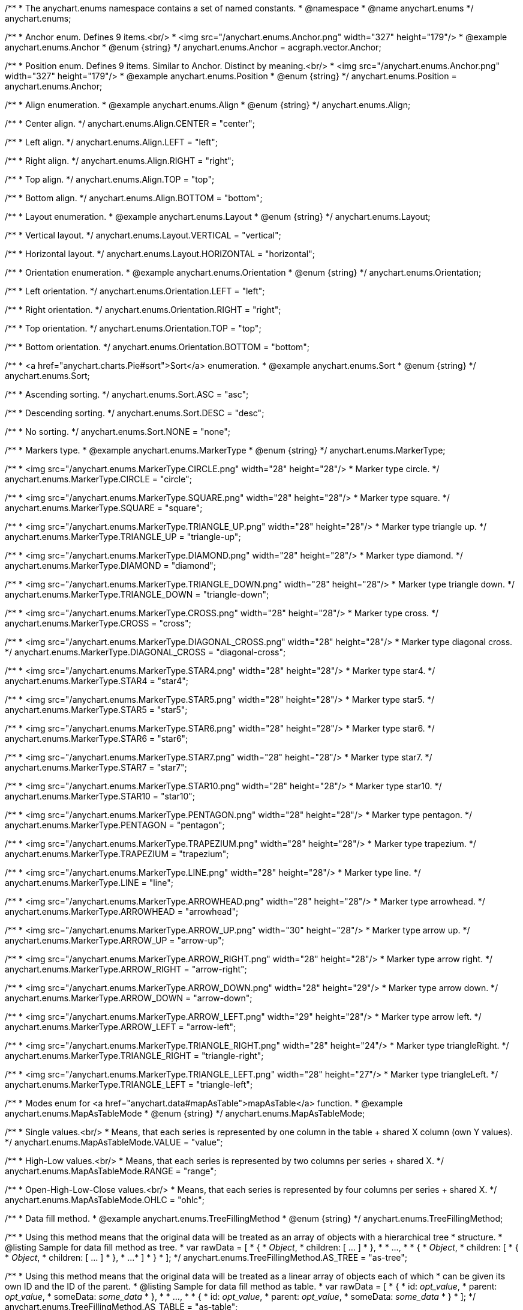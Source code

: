 /**
 * The anychart.enums namespace contains a set of named constants.
 * @namespace
 * @name anychart.enums
 */
anychart.enums;

/**
 * Anchor enum. Defines 9 items.<br/>
 * <img src="/anychart.enums.Anchor.png" width="327" height="179"/>
 * @example anychart.enums.Anchor
 * @enum {string}
 */
anychart.enums.Anchor = acgraph.vector.Anchor;

/**
 * Position enum. Defines 9 items. Similar to Anchor. Distinct by meaning.<br/>
 * <img src="/anychart.enums.Anchor.png" width="327" height="179"/>
 * @example anychart.enums.Position
 * @enum {string}
 */
anychart.enums.Position = anychart.enums.Anchor;


//----------------------------------------------------------------------------------------------------------------------
//
//  anychart.enums.Align
//
//----------------------------------------------------------------------------------------------------------------------
/**
 * Align enumeration.
 * @example anychart.enums.Align
 * @enum {string}
 */
anychart.enums.Align;

/**
 * Center align.
 */
anychart.enums.Align.CENTER = "center";

/**
 * Left align.
 */
anychart.enums.Align.LEFT = "left";

/**
 * Right align.
 */
anychart.enums.Align.RIGHT = "right";

/**
 * Top align.
 */
anychart.enums.Align.TOP = "top";

/**
 * Bottom align.
 */
anychart.enums.Align.BOTTOM = "bottom";


//----------------------------------------------------------------------------------------------------------------------
//
//  anychart.enums.Layout
//
//----------------------------------------------------------------------------------------------------------------------
/**
 * Layout enumeration.
 * @example anychart.enums.Layout
 * @enum {string}
 */
anychart.enums.Layout;

/**
 * Vertical layout.
 */
anychart.enums.Layout.VERTICAL = "vertical";

/**
 * Horizontal layout.
 */
anychart.enums.Layout.HORIZONTAL = "horizontal";


//----------------------------------------------------------------------------------------------------------------------
//
//  anychart.enums.Orientation
//
//----------------------------------------------------------------------------------------------------------------------
/**
 * Orientation enumeration.
 * @example anychart.enums.Orientation
 * @enum {string}
 */
anychart.enums.Orientation;

/**
 * Left orientation.
 */
anychart.enums.Orientation.LEFT = "left";

/**
 * Right orientation.
 */
anychart.enums.Orientation.RIGHT = "right";

/**
 * Top orientation.
 */
anychart.enums.Orientation.TOP = "top";

/**
 * Bottom orientation.
 */
anychart.enums.Orientation.BOTTOM = "bottom";


//----------------------------------------------------------------------------------------------------------------------
//
//  anychart.enums.Sort
//
//----------------------------------------------------------------------------------------------------------------------
/**
 * <a href="anychart.charts.Pie#sort">Sort</a> enumeration.
 * @example anychart.enums.Sort
 * @enum {string}
 */
anychart.enums.Sort;

/**
 * Ascending sorting.
 */
anychart.enums.Sort.ASC = "asc";

/**
 * Descending sorting.
 */
anychart.enums.Sort.DESC = "desc";

/**
 * No sorting.
 */
anychart.enums.Sort.NONE = "none";


//----------------------------------------------------------------------------------------------------------------------
//
//  anychart.enums.MarkerType
//
//----------------------------------------------------------------------------------------------------------------------
/**
 * Markers type.
 * @example anychart.enums.MarkerType
 * @enum {string}
 */
anychart.enums.MarkerType;

/**
 * <img src="/anychart.enums.MarkerType.CIRCLE.png" width="28" height="28"/>
 * Marker type circle.
 */
anychart.enums.MarkerType.CIRCLE = "circle";

/**
 * <img src="/anychart.enums.MarkerType.SQUARE.png" width="28" height="28"/>
 * Marker type square.
 */
anychart.enums.MarkerType.SQUARE = "square";

/**
 * <img src="/anychart.enums.MarkerType.TRIANGLE_UP.png" width="28" height="28"/>
 * Marker type triangle up.
 */
anychart.enums.MarkerType.TRIANGLE_UP = "triangle-up";

/**
 * <img src="/anychart.enums.MarkerType.DIAMOND.png" width="28" height="28"/>
 * Marker type diamond.
 */
anychart.enums.MarkerType.DIAMOND = "diamond";

/**
 * <img src="/anychart.enums.MarkerType.TRIANGLE_DOWN.png" width="28" height="28"/>
 * Marker type triangle down.
 */
anychart.enums.MarkerType.TRIANGLE_DOWN = "triangle-down";

/**
 * <img src="/anychart.enums.MarkerType.CROSS.png" width="28" height="28"/>
 * Marker type cross.
 */
anychart.enums.MarkerType.CROSS = "cross";

/**
 * <img src="/anychart.enums.MarkerType.DIAGONAL_CROSS.png" width="28" height="28"/>
 * Marker type diagonal cross.
 */
anychart.enums.MarkerType.DIAGONAL_CROSS = "diagonal-cross";

/**
 * <img src="/anychart.enums.MarkerType.STAR4.png" width="28" height="28"/>
 * Marker type star4.
 */
anychart.enums.MarkerType.STAR4 = "star4";

/**
 * <img src="/anychart.enums.MarkerType.STAR5.png" width="28" height="28"/>
 * Marker type star5.
 */
anychart.enums.MarkerType.STAR5 = "star5";

/**
 * <img src="/anychart.enums.MarkerType.STAR6.png" width="28" height="28"/>
 * Marker type star6.
 */
anychart.enums.MarkerType.STAR6 = "star6";

/**
 * <img src="/anychart.enums.MarkerType.STAR7.png" width="28" height="28"/>
 * Marker type star7.
 */
anychart.enums.MarkerType.STAR7 = "star7";

/**
 * <img src="/anychart.enums.MarkerType.STAR10.png" width="28" height="28"/>
 * Marker type star10.
 */
anychart.enums.MarkerType.STAR10 = "star10";

/**
 * <img src="/anychart.enums.MarkerType.PENTAGON.png" width="28" height="28"/>
 * Marker type pentagon.
 */
anychart.enums.MarkerType.PENTAGON = "pentagon";

/**
 * <img src="/anychart.enums.MarkerType.TRAPEZIUM.png" width="28" height="28"/>
 * Marker type trapezium.
 */
anychart.enums.MarkerType.TRAPEZIUM = "trapezium";

/**
 * <img src="/anychart.enums.MarkerType.LINE.png" width="28" height="28"/>
 * Marker type line.
 */
anychart.enums.MarkerType.LINE = "line";

/**
 * <img src="/anychart.enums.MarkerType.ARROWHEAD.png" width="28" height="28"/>
 * Marker type arrowhead.
 */
anychart.enums.MarkerType.ARROWHEAD = "arrowhead";

/**
 * <img src="/anychart.enums.MarkerType.ARROW_UP.png" width="30" height="28"/>
 * Marker type arrow up.
 */
anychart.enums.MarkerType.ARROW_UP = "arrow-up";

/**
 * <img src="/anychart.enums.MarkerType.ARROW_RIGHT.png" width="28" height="28"/>
 * Marker type arrow right.
 */
anychart.enums.MarkerType.ARROW_RIGHT = "arrow-right";

/**
 * <img src="/anychart.enums.MarkerType.ARROW_DOWN.png" width="28" height="29"/>
 * Marker type arrow down.
 */
anychart.enums.MarkerType.ARROW_DOWN = "arrow-down";

/**
 * <img src="/anychart.enums.MarkerType.ARROW_LEFT.png" width="29" height="28"/>
 * Marker type arrow left.
 */
anychart.enums.MarkerType.ARROW_LEFT = "arrow-left";

/**
 * <img src="/anychart.enums.MarkerType.TRIANGLE_RIGHT.png" width="28" height="24"/>
 * Marker type triangleRight.
 */
anychart.enums.MarkerType.TRIANGLE_RIGHT = "triangle-right";

/**
 * <img src="/anychart.enums.MarkerType.TRIANGLE_LEFT.png" width="28" height="27"/>
 * Marker type triangleLeft.
 */
anychart.enums.MarkerType.TRIANGLE_LEFT = "triangle-left";

//----------------------------------------------------------------------------------------------------------------------
//
//  anychart.enums.MapAsTableMode
//
//----------------------------------------------------------------------------------------------------------------------
/**
 * Modes enum for <a href="anychart.data#mapAsTable">mapAsTable</a> function.
 * @example anychart.enums.MapAsTableMode
 * @enum {string}
 */
anychart.enums.MapAsTableMode;

/**
 * Single values.<br/>
 * Means, that each series is represented by one column in the table + shared X column (own Y values).
 */
anychart.enums.MapAsTableMode.VALUE = "value";

/**
 * High-Low values.<br/>
 * Means, that each series is represented by two columns per series + shared X.
 */
anychart.enums.MapAsTableMode.RANGE = "range";

/**
 * Open-High-Low-Close values.<br/>
 * Means, that each series is represented by four columns per series + shared X.
 */
anychart.enums.MapAsTableMode.OHLC = "ohlc";


//----------------------------------------------------------------------------------------------------------------------
//
//  anychart.enums.TreeFillingMethod
//
//----------------------------------------------------------------------------------------------------------------------
/**
 * Data fill method.
 * @example anychart.enums.TreeFillingMethod
 * @enum {string}
 */
anychart.enums.TreeFillingMethod;

/**
 * Using this method means that the original data will be treated as an array of objects with a hierarchical tree
 * structure.
 * @listing Sample for data fill method as tree.
 *  var rawData = [
 *    {
 *      _Object_,
 *      children: [ ... ]
 *    },
 *
 *    ...,
 *
 *    {
 *      _Object_,
 *      children: [
 *        {
 *          _Object_,
 *          children: [ ... ]
 *        },
 *        ...
 *      ]
 *    }
 *  ];
 */
anychart.enums.TreeFillingMethod.AS_TREE = "as-tree";

/**
 * Using this method means that the original data will be treated as a linear array of objects each of which
 * can be given its own ID and the ID of the parent.
 * @listing Sample for data fill method as table.
 *  var rawData = [
 *    {
 *      id: _opt_value_,
 *      parent: _opt_value_,
 *      someData: _some_data_
 *    },
 *
 *    ...,
 *
 *    {
 *      id: _opt_value_,
 *      parent: _opt_value_,
 *      someData: _some_data_
 *    }
 *  ];
 */
anychart.enums.TreeFillingMethod.AS_TABLE = "as-table";


//----------------------------------------------------------------------------------------------------------------------
//
//  anychart.enums.LabelsOverlapMode
//
//----------------------------------------------------------------------------------------------------------------------
/**
 * Overlap modes.
 * @example anychart.enums.LabelsOverlapMode
 * @enum {string}
 */
anychart.enums.LabelsOverlapMode;

/**
 * Forbids labels to overlap.
 */
anychart.enums.LabelsOverlapMode.NO_OVERLAP = "no-overlap";

/**
 * Allows labels to overlap.
 */
anychart.enums.LabelsOverlapMode.ALLOW_OVERLAP = "allow-overlap";


//----------------------------------------------------------------------------------------------------------------------
//
//  anychart.enums.BackgroundCornersType
//
//----------------------------------------------------------------------------------------------------------------------
/**
 * Types of the <a href="anychart.core.ui.Background#cornerType">corner</a>.
 * @example anychart.enums.BackgroundCornersType
 * @enum {string}
 */
anychart.enums.BackgroundCornersType;

/**
 * <img src="/anychart.enums.BackgroundCornersType.NONE.png" width="28" height="28"/>
 * No type of the corner.
 */
anychart.enums.BackgroundCornersType.NONE = "none";

/**
 * <img src="/anychart.enums.BackgroundCornersType.ROUND.png" width="28" height="28"/>
 * Type of the corner round.
 */
anychart.enums.BackgroundCornersType.ROUND = "round";

/**
 * <img src="/anychart.enums.BackgroundCornersType.CUT.png" width="28" height="28"/>
 * Type of the corner cut.
 */
anychart.enums.BackgroundCornersType.CUT = "cut";

/**
 * <img src="/anychart.enums.BackgroundCornersType.ROUND_INNER.png" width="28" height="28"/>
 * Type of the corner round inner.
 */
anychart.enums.BackgroundCornersType.ROUND_INNER = "round-inner";


//----------------------------------------------------------------------------------------------------------------------
//
//  anychart.enums.LegendItemIconType
//
//----------------------------------------------------------------------------------------------------------------------

/**
 * Predefined icons type.
 * @enum {string}
 */
anychart.enums.LegendItemIconType;

/**
 * Icon type is area.
 */
anychart.enums.LegendItemIconType.AREA = "area";

/**
 * Icon type is bar.
 */
anychart.enums.LegendItemIconType.BAR = "bar";

/**
 * Icon type is bubble.
 */
anychart.enums.LegendItemIconType.BUBBLE = "bubble";

/**
 * Icon type is candlestick.
 */
anychart.enums.LegendItemIconType.CANDLESTICK = "candlestick";

/**
 * Icon type is column.
 */
anychart.enums.LegendItemIconType.COLUMN = "column";

/**
 * Icon type is line.
 */
anychart.enums.LegendItemIconType.LINE = "line";

/**
 * Icon type is marker.
 */
anychart.enums.LegendItemIconType.MARKER = "marker";

/**
 * Icon type is OHLC.
 */
anychart.enums.LegendItemIconType.OHLC = "ohlc";

/**
 * Icon type is range area.
 */
anychart.enums.LegendItemIconType.RANGE_AREA = "range-area";

/**
 * Icon type is range bar.
 */
anychart.enums.LegendItemIconType.RANGE_BAR = "range-bar";

/**
 * Icon type is range column.
 */
anychart.enums.LegendItemIconType.RANGE_COLUMN = "range-column";

/**
 * Icon type is range spline area.
 */
anychart.enums.LegendItemIconType.RANGE_SPLINE_AREA = "range-spline-area";

/**
 * Icon type is range step area.
 */
anychart.enums.LegendItemIconType.RANGE_STEP_AREA = "range-step-area";

/**
 * Icon type is spline.
 */
anychart.enums.LegendItemIconType.SPLINE = "spline";

/**
 * Icon type is spline area.
 */
anychart.enums.LegendItemIconType.SPLINE_AREA = "spline-area";

/**
 * Icon type is step line.
 */
anychart.enums.LegendItemIconType.STEP_LINE = "step-line";

/**
 * Icon type is step area.
 */
anychart.enums.LegendItemIconType.STEP_AREA = "step-area";

/**
 * Icon type is circle.
 */
anychart.enums.LegendItemIconType.CIRCLE = "circle";

/**
 * Icon type is square.
 */
anychart.enums.LegendItemIconType.SQUARE = "square";


//----------------------------------------------------------------------------------------------------------------------
//
//  anychart.enums.BulletMarkerType
//
//----------------------------------------------------------------------------------------------------------------------
/**
 * Bullet marker type.
 * @example anychart.enums.BulletMarkerType
 * @enum {string}
 */
anychart.enums.BulletMarkerType;

/**
 * Bullet marker type X.
 */
anychart.enums.BulletMarkerType.X = "x";

/**
 * Bullet marker type line.
 */
anychart.enums.BulletMarkerType.LINE = "line";

/**
 * Bullet marker type ellipse.
 */
anychart.enums.BulletMarkerType.ELLIPSE = "ellipse";

/**
 * Bullet marker type bar.
 */
anychart.enums.BulletMarkerType.BAR = "bar";


//----------------------------------------------------------------------------------------------------------------------
//
//  anychart.enums.SidePosition
//
//----------------------------------------------------------------------------------------------------------------------
/**
 * Ticks <a href="anychart.core.axes.Ticks#position">position</a> (inside ot outside).
 * @example anychart.enums.SidePosition
 * @enum {string}
 */
anychart.enums.SidePosition;

/**
 * Inside a chart, no matter where an axis is.
 */
anychart.enums.SidePosition.INSIDE = "inside";

/**
 * Outside of a chart, no matter where an axis is.
 */
anychart.enums.SidePosition.OUTSIDE = "outside";

/**
 * Half of tick will be inside a chart, other part - outside, no matter where an axis is.
 */
anychart.enums.SidePosition.CENTER = "center";


//----------------------------------------------------------------------------------------------------------------------
//
//  anychart.enums.EventType
//
//----------------------------------------------------------------------------------------------------------------------
/**
 * Event types enumeration.
 * @example anychart.enums.EventType
 * @enum {string}
 */
anychart.enums.EventType;

/**
 * Event type for point at leading off mouse.
 */
anychart.enums.EventType.POINT_MOUSE_OUT = "pointMouseOut";

/**
 * Event type for point at move mouse.
 */
anychart.enums.EventType.POINT_MOUSE_MOVE = "pointMouseMove";

/**
 * Event type for point at down mouse.
 */
anychart.enums.EventType.POINT_MOUSE_DOWN = "pointMouseDown";

/**
 * Event type for point at up mouse.
 */
anychart.enums.EventType.POINT_MOUSE_UP = "pointMouseUp";

/**
 * Event type for point at hover mouse.
 */
anychart.enums.EventType.POINT_MOUSE_OVER = "pointMouseOver";

/**
 * Event type for click on point.
 */
anychart.enums.EventType.POINT_CLICK = "pointClick";

/**
 * Event type for double click on point.
 */
anychart.enums.EventType.POINT_DBLCLICK = "pointDblclick";

/**
 * @ignoreDoc It is deprecated.
 * Event type for double hover on point.
 */
anychart.enums.EventType.POINT_HOVER = "pointHover";

/**
 * Event type for select on points.
 */
anychart.enums.EventType.POINTS_SELECT = "pointsSelect";

/**
 * Event type for hover on points.
 */
anychart.enums.EventType.POINTS_HOVER = "pointsHover";

/**
 * Event type for drawing chart.
 */
anychart.enums.EventType.CHART_DRAW = "chartDraw";

/**
 * Event type for item of legend at leading off mouse.
 */
anychart.enums.EventType.LEGEND_ITEM_MOUSE_OUT = "legendItemMouseOut";

/**
 * Event type for item of legend at hover mouse.
 */
anychart.enums.EventType.LEGEND_ITEM_MOUSE_OVER = "legendItemMouseOver";

/**
 * Event type for item of legend at move mouse.
 */
anychart.enums.EventType.LEGEND_ITEM_MOUSE_MOVE = "legendItemMouseMove";

/**
 * Event type for item of legend at down mouse.
 */
anychart.enums.EventType.LEGEND_ITEM_MOUSE_DOWN = "legendItemMouseDown";

/**
 * Event type for item of legend at up mouse.
 */
anychart.enums.EventType.LEGEND_ITEM_MOUSE_UP = "legendItemMouseUp";

/**
 * Event type for double click on item of legend.
 */
anychart.enums.EventType.LEGEND_ITEM_DBLCLICK = "legendItemDblclick";

/**
 * Event type for click on item of legend.
 */
anychart.enums.EventType.LEGEND_ITEM_CLICK = "legendItemClick";

/**
 * Event type for moving of legend.
 */
anychart.enums.EventType.DRAG = "drag";

/**
 * Event type for legend at start of moving.
 */
anychart.enums.EventType.DRAG_START = "dragStart";

/**
 * Event type for legend at end of moving.
 */
anychart.enums.EventType.DRAG_END = "dragEnd";

/**
 * Event type for change scroll.
 */
anychart.enums.EventType.SCROLL_CHANGE = "scrollChange";

/**
 * Event type for change splitter.
 */
anychart.enums.EventType.SPLITTER_CHANGE = "splitterChange";

/**
 * Event type for signal.
 */
anychart.enums.EventType.SIGNAL = "signal";

/**
 * Event type for click on row.
 */
anychart.enums.EventType.ROW_CLICK = "rowClick";

/**
 * Event type for select on row.
 */
anychart.enums.EventType.ROW_SELECT = "rowSelect";

/**
 * Event type for double click on row.
 */
anychart.enums.EventType.ROW_DBL_CLICK = "rowDblClick";

/**
 * Event type for hover mouse on row.
 */
anychart.enums.EventType.ROW_MOUSE_OVER = "rowMouseOver";

/**
 * Event type for out mouse on row.
 */
anychart.enums.EventType.ROW_MOUSE_OUT = "rowMouseOut";

/**
 * Event type for move mouse on row.
 */
anychart.enums.EventType.ROW_MOUSE_MOVE = "rowMouseOver";

/**
 * Event type for down mouse on row.
 */
anychart.enums.EventType.ROW_MOUSE_DOWN = "rowMouseDown";

/**
 * Event type for up mouse on row.
 */
anychart.enums.EventType.ROW_MOUSE_UP = "rowMouseUp";

/**
 * Event type for animation start.
 */
anychart.enums.EventType.ANIMATION_START = "animationStart";

/**
 * Event type for animation finish.
 */
anychart.enums.EventType.ANIMATION_END = "animationEnd";

/**
 * Event type for scroller change start.
 */
anychart.enums.EventType.SCROLLER_CHANGE_START = "scrollerchangestart";

/**
 * Event type for scroller change.
 */
anychart.enums.EventType.SCROLLER_CHANGE = "scrollerchange";

/**
 * Event type for scroller change finish.
 */
anychart.enums.EventType.SCROLLER_CHANGE_FINISH = "scrollerChangeFinish";

/**
 * Event type for selected range change start.
 */
anychart.enums.EventType.SELECTED_RANGE_CHANGE_START = "selectedRangeChangeStart";

/**
 * Event type for selected range before change.
 */
anychart.enums.EventType.SELECTED_RANGE_BEFORE_CHANGE = "selectedRangeBeforeChange";

/**
 * Event type for selected range change.
 */
anychart.enums.EventType.SELECTED_RANGE_CHANGE = "selectedRangeChange";

/**
 * Event type for selected range change finish.
 */
anychart.enums.EventType.SELECTED_RANGE_CHANGE_FINISH = "selectedRangeChangeFinish";

/**
 * Grid event type for before create connector.
 */
anychart.enums.EventType.BEFORE_CREATE_CONNECTOR = "beforeCreateConnector";

/**
 * Data tree CRUD event type for tree item move.
 */
anychart.enums.EventType.TREE_ITEM_MOVE = "treeItemMove";

/**
 * Data tree CRUD event type for tree item update.
 */
anychart.enums.EventType.TREE_ITEM_UPDATE = "treeItemUpdate";

/**
 * Data tree CRUD event type for tree item create.
 */
anychart.enums.EventType.TREE_ITEM_CREATE = "treeItemCreate";

/**
 * Data tree CRUD event type for tree item remove.
 */
anychart.enums.EventType.TREE_ITEM_REMOVE = "treeItemRemove";

/**
 * Event type for the drill.
 */
anychart.enums.EventType.DRILL_CHANGE = "drillChange";

/**
 * Event type for the zoom start.
 */
anychart.enums.EventType.ZOOM_START = "zoomStart";

/**
 * Event type for the zoom.
 */
anychart.enums.EventType.ZOOM = "zoom";

/**
 * Event type for the zoom end.
 */
anychart.enums.EventType.ZOOM_END = "zoomEnd";

/**
 * Event type for the "close".
 */
anychart.enums.EventType.CLOSE = "close";

/**
 * Event type for the "complete".
 */
anychart.enums.EventType.COMPLETE = "complete";

/**
 * Event type for the annotation select.
 */
anychart.enums.EventType.ANNOTATION_SELECT = "annotationSelect";

/**
 * Event type for the annotation unselect.
 */
anychart.enums.EventType.ANNOTATION_UNSELECT = "annotationUnselect";

/**
 * Event type for the annotation drawing finish.
 */
anychart.enums.EventType.ANNOTATION_DRAWING_FINISH = "annotationDrawingFinish";

/**
 * Event type for the annotation change start.
 */
anychart.enums.EventType.ANNOTATION_CHANGE_START = "annotationChangeStart";

/**
 * Event type for the annotation change.
 */
anychart.enums.EventType.ANNOTATION_CHANGE = "annotationChange";

/**
 * Event type for the annotation change finish.
 */
anychart.enums.EventType.ANNOTATION_CHANGE_FINISH = "annotationChangeFinish";

/**
 * Event type for the connector select.
 */
anychart.enums.EventType.CONNECTOR_SELECT = "connectorSelect";

/**
 * Event type for the connector click.
 */
anychart.enums.EventType.CONNECTOR_CLICK = "connectorClick";

/**
 * Event type for the connector double click.
 */
anychart.enums.EventType.CONNECTOR_DBL_CLICK = "connectorDblclick";

/**
 * Event type for the connector mouse over.
 */
anychart.enums.EventType.CONNECTOR_MOUSE_OVER = "connectorMouseOver";

/**
 * Event type for the connector mouse out.
 */
anychart.enums.EventType.CONNECTOR_MOUSE_OUT = "connectorMouseOut";

/**
 * Event type for the connector mouse move.
 */
anychart.enums.EventType.CONNECTOR_MOUSE_MOVE = "connectorMouseMove";

/**
 * Event type for the connector mouse down.
 */
anychart.enums.EventType.CONNECTOR_MOUSE_DOWN = "connectorMouseDown";

/**
 * Event type for the connector mouse up.
 */
anychart.enums.EventType.CONNECTOR_MOUSE_UP = "connectorMouseUp";

/**
 * Event type for the select marquee start.
 */
anychart.enums.EventType.SELECT_MARQUEE_START = "selectMarqueeStart";

/**
 * Event type for the select marquee change.
 */
anychart.enums.EventType.SELECT_MARQUEE_CHANGE = "selectMarqueeChange";

/**
 * Event type for the select marquee finish.
 */
anychart.enums.EventType.SELECT_MARQUEE_FINISH = "selectMarqueeFinish";

/**
 * Event type when the data changes.<br/>
 * The event is called when the chart engine determines there is nothing to show,
 * it may happen when there is no data in a data set, no points in a series,
 * series are hidden or excluded and "No data" label is about to show (or hide).<br/>
 * Function context contains the "hasData" field that shows whether it is the "show" or "hide" situation.<br/>
 * {docs:Working_with_Data/No_Data_Label} Learn more about "No data" feature {docs}
 */
anychart.enums.EventType.DATA_CHANGED = "dataChanged";

/**
 * 	Event type for the marker mouse over.
 */
anychart.enums.EventType.EVENT_MARKER_MOUSE_OUT = 'eventMarkerMouseOut';

/**
 * Event type for the marker mouse over.
 */
anychart.enums.EventType.EVENT_MARKER_MOUSE_OVER = 'eventMarkerMouseOver';

/**
 * Event type for the marker mouse move.
 */
anychart.enums.EventType.EVENT_MARKER_MOUSE_MOVE = 'eventMarkerMouseMove';

/**
 * Event type for the marker mouse down.
 */
anychart.enums.EventType.EVENT_MARKER_MOUSE_DOWN = 'eventMarkerMouseDown';

/**
 * Event type for the marker mouse up.
 */
anychart.enums.EventType.EVENT_MARKER_MOUSE_UP = 'eventMarkerMouseUp';

/**
 * Event type for the marker click.
 */
anychart.enums.EventType.EVENT_MARKER_CLICK = 'eventMarkerClick';

/**
 * Event type for the marker double click.
 */
anychart.enums.EventType.EVENT_MARKER_DBLCLICK = 'eventMarkerDblClick';

/**
 * Event type for hover on markers.
 */
anychart.enums.EventType.EVENT_MARKERS_HOVER = 'eventMarkersHover';

/**
 * Event type for select on markers.
 */
anychart.enums.EventType.EVENT_MARKERS_SELECT = 'eventMarkersSelect';


//----------------------------------------------------------------------------------------------------------------------
//
//  anychart.enums.ScaleStackMode
//
//----------------------------------------------------------------------------------------------------------------------
/**
 * Scale <a href="anychart.scales.Linear#stackMode">stack mode</a> enumeration.
 * @example anychart.enums.ScaleStackMode_asCartesian Using Cartesian Chart
 * @example anychart.enums.ScaleStackMode_asStock Using Stock Chart
 * @enum {string}
 */
anychart.enums.ScaleStackMode;

/**
 * No scale stack mode.
 */
anychart.enums.ScaleStackMode.NONE = "none";

/**
 * Scale stack mode for value.
 */
anychart.enums.ScaleStackMode.VALUE = "value";

/**
 * Scale stack mode for percent.
 */
anychart.enums.ScaleStackMode.PERCENT = "percent";


//----------------------------------------------------------------------------------------------------------------------
//
//  anychart.enums.ScatterTicksMode
//
//----------------------------------------------------------------------------------------------------------------------
/**
 * Scatter ticks <a href="anychart.scales.ScatterTicks#mode">mode</a> enum.
 * @example anychart.enums.ScatterTicksMode
 * @enum {string}
 */
anychart.enums.ScatterTicksMode;

/**
 * Scatter ticks go with linear interval, e.g. [1, 2, 3, 4, 5]
 */
anychart.enums.ScatterTicksMode.LINEAR = "linear";

/**
 * Scatter ticks go with log-linear interval, e.g. [0.1, 1, 10, 100, 1000]
 */
anychart.enums.ScatterTicksMode.LOGARITHMIC = "logarithmic";


//----------------------------------------------------------------------------------------------------------------------
//
//  anychart.enums.SparklineSeriesType
//
//----------------------------------------------------------------------------------------------------------------------
/**
 * List of all series types. See method at: {@link anychart.charts.Sparkline#type}
 * @example anychart.enums.SparklineSeriesType
 * @enum {string}
 */
anychart.enums.SparklineSeriesType;

/**
 * Series type is area.
 */
anychart.enums.SparklineSeriesType.AREA = "area";

/**
 * Series type is column.
 */
anychart.enums.SparklineSeriesType.COLUMN = "column";

/**
 * Series type is line.
 */
anychart.enums.SparklineSeriesType.LINE = "line";

/**
 * Series type is winloss.
 */
anychart.enums.SparklineSeriesType.WIN_LOSS = "win-loss";


//----------------------------------------------------------------------------------------------------------------------
//
//  anychart.enums.GanttDataFields
//
//----------------------------------------------------------------------------------------------------------------------
/**
 * Gantt reserved names of the field in data items.
 * @example anychart.enums.GanttDataFields
 * @enum {string}
 */
anychart.enums.GanttDataFields;

/**
 * Name of field for ID.
 */
anychart.enums.GanttDataFields.ID = "id";

/**
 * Name of field for children.
 */
anychart.enums.GanttDataFields.CHILDREN = "children";

/**
 * Name of field for actual.
 */
anychart.enums.GanttDataFields.ACTUAL = "actual";

/**
 * Name of field for actual start.
 */
anychart.enums.GanttDataFields.ACTUAL_START = "actualStart";

/**
 * Name of field for actual end.
 */
anychart.enums.GanttDataFields.ACTUAL_END = "actualEnd";

/**
 * Name of field for base line.
 */
anychart.enums.GanttDataFields.BASELINE = "baseLine";

/**
 * Name of field for base line start.
 */
anychart.enums.GanttDataFields.BASELINE_START = "baseLineStart";

/**
 * Name of field for base line end.
 */
anychart.enums.GanttDataFields.BASELINE_END = "baseLineEnd";

/**
 * Name of field for progress.
 */
anychart.enums.GanttDataFields.PROGRESS = "progress";

/**
 * Name of field for progress value.
 */
anychart.enums.GanttDataFields.PROGRESS_VALUE = "progressValue";

/**
 * Name of field for milestone.
 */
anychart.enums.GanttDataFields.MILESTONE = "milestone";

/**
 * Name of field for name.
 */
anychart.enums.GanttDataFields.NAME = "name";

/**
 * Name of field for collapsed.
 */
anychart.enums.GanttDataFields.COLLAPSED = "collapsed";

/**
 * Name of field for height of row.
 */
anychart.enums.GanttDataFields.ROW_HEIGHT = "rowHeight";

/**
 * Name of field for periods.
 */
anychart.enums.GanttDataFields.PERIODS = "periods";

/**
 * Name of field for parent.
 */
anychart.enums.GanttDataFields.PARENT = "parent";

/**
 * Name of field for start.
 */
anychart.enums.GanttDataFields.START = "start";

/**
 * Name of field for end.
 */
anychart.enums.GanttDataFields.END = "end";

/**
 * Name of field for fill.
 */
anychart.enums.GanttDataFields.FILL = "fill";

/**
 * Name of field for stroke.
 */
anychart.enums.GanttDataFields.STROKE = "stroke";

/**
 * Name of field for hover on fill.
 */
anychart.enums.GanttDataFields.HOVER_FILL = "hoverFill";

/**
 * Name of field for hover on stroke.
 */
anychart.enums.GanttDataFields.HOVER_STROKE = "hoverStroke";

/**
 * Name of field for connector.
 */
anychart.enums.GanttDataFields.CONNECTOR = "connector";

/**
 * Name of field for connector to.
 */
anychart.enums.GanttDataFields.CONNECT_TO = "connectTo";

/**
 * Name of field for connector type.
 */
anychart.enums.GanttDataFields.CONNECTOR_TYPE = "connectorType";

/**
 * Name of field for start marker.
 */
anychart.enums.GanttDataFields.START_MARKER = "startMarker";

/**
 * Name of field for end marker.
 */
anychart.enums.GanttDataFields.END_MARKER = "endMarker";

/**
 * Name of field for label.
 */
anychart.enums.GanttDataFields.LABEL = "label";

/**
 * Name of field for markers.
 */
anychart.enums.GanttDataFields.MARKERS = "markers";


//----------------------------------------------------------------------------------------------------------------------
//
//  anychart.enums.ScaleTypes
//
//----------------------------------------------------------------------------------------------------------------------
/**
 * List of all scale types.
 * @example anychart.enums.ScaleTypes
 * @enum {string}
 */
anychart.enums.ScaleTypes;

/**
 * Linear scale.
 */
anychart.enums.ScaleTypes.LINEAR = "linear";

/**
 * Logarithmic scale.
 */
anychart.enums.ScaleTypes.LOG = "log";

/**
 * Datetime scale.
 */
anychart.enums.ScaleTypes.DATE_TIME = "date-time";

/**
 * Ordinal scale.
 */
anychart.enums.ScaleTypes.ORDINAL = "ordinal";

/**
 * Ordinal color scale.
 */
anychart.enums.ScaleTypes.ORDINAL_COLOR = "ordinal-color";

/**
 * Linear color scale.
 */
anychart.enums.ScaleTypes.LINEAR_COLOR = "linear-color";

/**
 * Datetime with calendar scale.
 */
anychart.enums.ScaleTypes.DATE_TIME_WITH_CALENDAR = "date-time-with-calendar";

/**
 * Gantt scale.
 */
anychart.enums.ScaleTypes.GANTT = "gantt";


//----------------------------------------------------------------------------------------------------------------------
//
//  anychart.enums.ScatterScaleTypes
//
//----------------------------------------------------------------------------------------------------------------------
/**
 * List of all scale types for scatter chart.
 * @example anychart.enums.ScatterScaleTypes
 * @enum {string}
 */
anychart.enums.ScatterScaleTypes;

/**
 * Linear scale.
 */
anychart.enums.ScatterScaleTypes.LINEAR = "linear";

/**
 * Logarithmic scale.
 */
anychart.enums.ScatterScaleTypes.LOG = "log";

/**
 * Datetime scale.
 */
anychart.enums.ScatterScaleTypes.DATE_TIME = "date-time";


//----------------------------------------------------------------------------------------------------------------------
//
//  anychart.enums.Interval
//
//----------------------------------------------------------------------------------------------------------------------
/**
 * Interval enumeration.
 * @example anychart.enums.Interval
 * @enum {string}
 */
anychart.enums.Interval;

/**
 * Interval for ticks by years.
 */
anychart.enums.Interval.YEAR = "year";

/**
 * Interval for ticks by semester.
 */
anychart.enums.Interval.SEMESTER = "semester";

/**
 * Interval for ticks by quarter.
 */
anychart.enums.Interval.QUARTER = "quarter";

/**
 * Interval for ticks by months.
 */
anychart.enums.Interval.MONTH = "month";

/**
 * Interval for ticks by third of month.
 */
anychart.enums.Interval.THIRD_OF_MONTH = "third-of-month";

/**
 * Interval for ticks by weeks.
 */
anychart.enums.Interval.WEEK = "week";

/**
 * Interval for ticks by days.
 */
anychart.enums.Interval.DAY = "day";

/**
 * Interval for ticks by hours.
 */
anychart.enums.Interval.HOUR = "hour";

/**
 * Interval for ticks by minutes.
 */
anychart.enums.Interval.MINUTE = "minute";

/**
 * Interval for ticks by seconds.
 */
anychart.enums.Interval.SECOND = "second";

/**
 * Interval for ticks by miliseconds.
 */
anychart.enums.Interval.MILLISECOND = "millisecond";


//----------------------------------------------------------------------------------------------------------------------
//
//  anychart.enums.ErrorMode
//
//----------------------------------------------------------------------------------------------------------------------

/**
 * Series <a href="anychart.core.utils.Error#mode">error mode</a> enumeration.
 * @example anychart.enums.ErrorMode
 * @enum {string}
 */
anychart.enums.ErrorMode;

/**
 * No series error mode.
 */
anychart.enums.ErrorMode.NONE = "none";

/**
 * Series error mode for X value.
 */
anychart.enums.ErrorMode.X = "x";

/**
 * Series error mode for value.
 */
anychart.enums.ErrorMode.VALUE = "value";

/**
 * Series error mode for X and value.
 */
anychart.enums.ErrorMode.BOTH = "both";


//----------------------------------------------------------------------------------------------------------------------
//
//  anychart.enums.GaugeSidePosition
//
//----------------------------------------------------------------------------------------------------------------------

/**
 * Gauges elements <a href="anychart.core.axisMarkers.CircularRange#position">position</a> relative axis.
 * @example anychart.enums.GaugeSidePosition
 * @enum {string}
 */
anychart.enums.GaugeSidePosition;

/**
 * Outside of a axis, but closer to the gauge center.
 */
anychart.enums.GaugeSidePosition.INSIDE = "inside";

/**
 * Inside a axis, no matter where the gauge center is.
 */
anychart.enums.GaugeSidePosition.CENTER = "center";

/**
 * Outside of a axis, but further from the gauge center.
 */
anychart.enums.GaugeSidePosition.OUTSIDE = "outside";


//----------------------------------------------------------------------------------------------------------------------
//
//  anychart.enums.GaugeScaleTypes
//
//----------------------------------------------------------------------------------------------------------------------

/**
 * List of all scale types.
 * @example anychart.enums.GaugeScaleTypes
 * @enum {string}
 */
anychart.enums.GaugeScaleTypes;

/**
 * Linear scale.
 */
anychart.enums.GaugeScaleTypes.LINEAR = "linear";

/**
 * Logarithmic scale.
 */
anychart.enums.GaugeScaleTypes.LOG = "log";


//----------------------------------------------------------------------------------------------------------------------
//
//  anychart.enums.Cursor
//
//----------------------------------------------------------------------------------------------------------------------

/**
 * Cursor enum. Defines 19 items.
 * @example anychart.enums.Cursor
 * @enum {string}
 */
anychart.enums.Cursor = acgraph.vector.Cursor;


//----------------------------------------------------------------------------------------------------------------------
//
//  anychart.enums.LegendItemsSourceMode
//
//----------------------------------------------------------------------------------------------------------------------

/**
 * Data collection <a href="anychart.core.ui.Legend#itemsSourceMode">mode</a> for the legend.
 * @example anychart.enums.LegendItemsSourceMode
 * @enum {string}
 */
anychart.enums.LegendItemsSourceMode;

/**
 * Default mode.
 */
anychart.enums.LegendItemsSourceMode.DEFAULT = "default";

/**
 * Categories mode.
 */
anychart.enums.LegendItemsSourceMode.CATEGORIES = "categories";


//----------------------------------------------------------------------------------------------------------------------
//
//  anychart.enums.PyramidLabelsPosition
//
//----------------------------------------------------------------------------------------------------------------------

/**
 * Labels position for the funnel chart and pyramid.
 * @example anychart.enums.PyramidLabelsPosition
 * @enum {string}
 */
anychart.enums.PyramidLabelsPosition;

/**
 * Inside a point.
 */
anychart.enums.PyramidLabelsPosition.INSIDE = "inside";

/**
 * Outside of a point to the left.
 */
anychart.enums.PyramidLabelsPosition.OUTSIDE_LEFT = "outside-left";

/**
 * Outside of a point to the left in column.
 */
anychart.enums.PyramidLabelsPosition.OUTSIDE_LEFT_IN_COLUMN = "outside-left-in-column";

/**
 * Outside of a point to the right.
 */
anychart.enums.PyramidLabelsPosition.OUTSIDE_RIGHT = "outside-right";

/**
 * Outside of a point to the right in column.
 */
anychart.enums.PyramidLabelsPosition.OUTSIDE_RIGHT_IN_COLUMN = "outside-right-in-column";


//----------------------------------------------------------------------------------------------------------------------
//
//  anychart.enums.ColumnFormats;
//
//----------------------------------------------------------------------------------------------------------------------

/**
 * Column formatting presets.
 * @example anychart.enums.ColumnFormats
 * @enum {string}
 */
anychart.enums.ColumnFormats;

/**
 * Column formatting for direct numbering.
 */
anychart.enums.ColumnFormats.DIRECT_NUMBERING = "direct-numbering";

/**
 * Column formatting for text.
 */
anychart.enums.ColumnFormats.TEXT = "text";

/**
 * Column formatting for short text.
 */
anychart.enums.ColumnFormats.SHORT_TEXT = "short-text";

/**
 * Column formatting for percent.
 */
anychart.enums.ColumnFormats.PERCENT = "percent";

/**
 * Column formatting for date.
 */
anychart.enums.ColumnFormats.DATE_COMMON_LOG = "date-common-log";

/**
 * Column formatting for date.
 */
anychart.enums.ColumnFormats.DATE_ISO_8601 = "date-iso-8601";

/**
 * Column formatting for date.
 */
anychart.enums.ColumnFormats.DATE_US_SHORT = "date-us-short";

/**
 * Column formatting for date.
 */
anychart.enums.ColumnFormats.DATE_DMY_DOTS = "date-dmy-dots";

/**
 * Column formatting for financial.
 */
anychart.enums.ColumnFormats.FINANCIAL = "financial";


//----------------------------------------------------------------------------------------------------------------------
//
//  anychart.enums.AggregationType
//
//----------------------------------------------------------------------------------------------------------------------

/**
 * Aggregation type for table columns.
 * @example anychart.enums.AggregationType
 * @enum {string}
 */
anychart.enums.AggregationType;

/**
 * Choose the first non-NaN value in a group as a value of a point.
 */
anychart.enums.AggregationType.FIRST = "first";

/**
 * Choose the last non-NaN value in a group as a value of a point.
 */
anychart.enums.AggregationType.LAST = "last";

/**
 * Choose the biggest non-NaN value in a group as a value of a point.
 */
anychart.enums.AggregationType.MAX = "max";

/**
 * Choose the lowest non-NaN value in a group as a value of a point.
 */
anychart.enums.AggregationType.MIN = "min";

/**
 * Calculate average value in a group and use it as a value of a point.
 */
anychart.enums.AggregationType.AVERAGE = "average";

/**
 * Calculate average value in a group using other column values as weights and use it as a value of a point.
 */
anychart.enums.AggregationType.WEIGHTED_AVERAGE = "weighted-average";

/**
 * Choose the first non-undefined value as a value of a point.
 */
anychart.enums.AggregationType.FIRST_VALUE = "first-value";

/**
 * Choose the last non-undefined value as a value of a point.
 */
anychart.enums.AggregationType.LAST_VALUE = "last-value";

/**
 * Calculate the sum of values in a group and use it as a value of a point.
 */
anychart.enums.AggregationType.SUM = "sum";

/**
 * Put all non-undefined values in a group to an array and us it as a value of a point.
 */
anychart.enums.AggregationType.LIST = "list";


//----------------------------------------------------------------------------------------------------------------------
//
//  anychart.enums.StockLabelsOverlapMode
//
//----------------------------------------------------------------------------------------------------------------------

/**
 * Overlap modes.
 * @example anychart.enums.StockLabelsOverlapMode
 * @enum {string}
 */
anychart.enums.StockLabelsOverlapMode;

/**
 * Forbids labels overlapping.
 */
anychart.enums.StockLabelsOverlapMode.NO_OVERLAP = "no-overlap";

/**
 * Minor labels can overlap other minor labels, but major labels cannot overlap.
 */
anychart.enums.StockLabelsOverlapMode.ALLOW_MINOR_OVERLAP = "allow-minor-overlap";

/**
 * Minor labels cannot overlap other minor or major labels, but major labels can overlap major labels.
 */
anychart.enums.StockLabelsOverlapMode.ALLOW_MAJOR_OVERLAP = "allow-major-overlap";

/**
 * Allows labels to overlap.
 */
anychart.enums.StockLabelsOverlapMode.ALLOW_OVERLAP = "allow-overlap";


//----------------------------------------------------------------------------------------------------------------------
//
//  anychart.enums.TableSearchMode
//
//----------------------------------------------------------------------------------------------------------------------

/**
 * Enum for data table search modes.
 * @enum {string}
 */
anychart.enums.TableSearchMode;

/**
 * Table search mode is exact or prev.
 */
anychart.enums.TableSearchMode.EXACT_OR_PREV = "exact-or-prev";

/**
 * Table search mode is exact.
 */
anychart.enums.TableSearchMode.EXACT = "exact";

/**
 * Table search mode is exact or next.
 */
anychart.enums.TableSearchMode.EXACT_OR_NEXT = "exact-or-next";

/**
 * Table search mode is nearest.
 */
anychart.enums.TableSearchMode.NEAREST = "nearest";

//----------------------------------------------------------------------------------------------------------------------
//
//  anychart.enums.HoverMode
//
//----------------------------------------------------------------------------------------------------------------------

/**
 * <a href="anychart.core.utils.Interactivity#hoverMode">Hover mode</a> enumeration.
 * @example anychart.enums.HoverMode
 * @enum {string}
 */
anychart.enums.HoverMode;

/**
 * Charts hover mode by spot.
 */
anychart.enums.HoverMode.BY_SPOT = "by-spot";

/**
 * Charts hover mode by x.
 */
anychart.enums.HoverMode.BY_X = "by-x";

/**
 * Charts hover mode by single value.
 */
anychart.enums.HoverMode.SINGLE = "single";


//----------------------------------------------------------------------------------------------------------------------
//
//  anychart.enums.SelectionMode
//
//----------------------------------------------------------------------------------------------------------------------

/**
 * <a href="anychart.core.SeriesBase#selectionMode">Selection mode</a> enumeration.
 * @example anychart.enums.SelectionMode
 * @enum {string}
 */
anychart.enums.SelectionMode;

/**
 * No selection mode.
 */
anychart.enums.SelectionMode.NONE = "none";

/**
 * Charts selection mode for single select.
 */
anychart.enums.SelectionMode.SINGLE_SELECT = "single-select";

/**
 * Charts selection mode for multi select.
 */
anychart.enums.SelectionMode.MULTI_SELECT = "multi-select";

/**
 * Charts selection mode for drill down.
 */
anychart.enums.SelectionMode.DRILL_DOWN = "drill-down";


//----------------------------------------------------------------------------------------------------------------------
//
//  anychart.enums.TooltipDisplayMode;
//
//----------------------------------------------------------------------------------------------------------------------

/**
 * Tooltip <a href="anychart.core.ui.Tooltip#displayMode">display mode</a> settings.
 * @example anychart.enums.TooltipDisplayMode
 * @enum {string}
 */
anychart.enums.TooltipDisplayMode;

/**
 * Displays only one tooltip (doesn"t depend on series count), but textFormatter have information about all series points.
 */
anychart.enums.TooltipDisplayMode.UNION = "union";

/**
 * Each series of the chart has its own tooltip.
 */
anychart.enums.TooltipDisplayMode.SEPARATED = "separated";

/**
 * Tooltip is displayed on nearest point to cursor. TextFormatter have information only about one point.
 */
anychart.enums.TooltipDisplayMode.SINGLE = "single";


//----------------------------------------------------------------------------------------------------------------------
//
//  anychart.enums.TooltipPositionMode;
//
//----------------------------------------------------------------------------------------------------------------------

/**
 * Tooltip <a href="anychart.core.ui.Tooltip#positionMode">position mode</a>.
 * @example anychart.enums.TooltipPositionMode
 * @enum {string}
 */
anychart.enums.TooltipPositionMode;

/**
 * Tooltip follows the cursor.
 */
anychart.enums.TooltipPositionMode.FLOAT = "float";

/**
 * Tooltip is displayed in fixed position near the point.
 */
anychart.enums.TooltipPositionMode.POINT = "point";

/**
 * Tooltip"s position defines by chart.
 */
anychart.enums.TooltipPositionMode.CHART = "chart";


//----------------------------------------------------------------------------------------------------------------------
//
//  anychart.enums.CrosshairDisplayMode
//
//----------------------------------------------------------------------------------------------------------------------

/**
 * Display mode for <a href="anychart.core.ui.Crosshair">crosshair</a>.
 * @enum {string}
 */
anychart.enums.CrosshairDisplayMode;

/**
 * Display mode is float.
 */
anychart.enums.CrosshairDisplayMode.FLOAT = "float";

/**
 * Display mode is sticky.
 */
anychart.enums.CrosshairDisplayMode.STICKY = "sticky";


//----------------------------------------------------------------------------------------------------------------------
//
//  anychart.enums.LabelsDisplayMode
//
//----------------------------------------------------------------------------------------------------------------------

/**
 * Display mode for labels.
 * @example anychart.enums.LabelsDisplayMode
 * @enum {string}
 */
anychart.enums.LabelsDisplayMode;

/**
 * Display mode for showing of labels always.
 */
anychart.enums.LabelsDisplayMode.ALWAYS_SHOW = "always-show";

/**
 * Display mode for clipping of labels.
 */
anychart.enums.LabelsDisplayMode.CLIP = "clip";

/**
 * Display mode for dropping of labels.
 */
anychart.enums.LabelsDisplayMode.DROP = "drop";


//----------------------------------------------------------------------------------------------------------------------
//
//  anychart.enums.ChartScrollerPosition
//
//----------------------------------------------------------------------------------------------------------------------

/**
 * ChartScroller possible positions.
 * @example anychart.enums.ChartScrollerPosition
 * @enum {string}
 */
anychart.enums.ChartScrollerPosition;

/**
 * <a href="anychart.core.ui.ChartScroller">Scroller</a> position is before axis.
 */
anychart.enums.ChartScrollerPosition.BEFORE_AXES = "before-axes";

/**
 * <a href="anychart.core.ui.ChartScroller">Scroller</a> position is after axis.
 */
anychart.enums.ChartScrollerPosition.AFTER_AXES = "after-axes";


//----------------------------------------------------------------------------------------------------------------------
//
//  anychart.enums.ConnectorType
//
//----------------------------------------------------------------------------------------------------------------------

/**
 * Connection types.
 * @example anychart.enums.ConnectorType
 * @enum {string}
 */
anychart.enums.ConnectorType;

/**
 * Connector type from finish to start.
 */
anychart.enums.ConnectorType.FINISH_START = "finish-start";

/**
 * Connector type from finish to finish.
 */
anychart.enums.ConnectorType.FINISH_FINISH = "finish-finish";

/**
 * Connector type from start to finish.
 */
anychart.enums.ConnectorType.START_FINISH = "start-finish";

/**
 * Connector type from start to start.
 */
anychart.enums.ConnectorType.START_START = "start-start";


//----------------------------------------------------------------------------------------------------------------------
//
//  anychart.enums.GanttDateTimeMarkers
//
//----------------------------------------------------------------------------------------------------------------------

/**
 * Gantt Date Time scale markers.
 * @example anychart.enums.GanttDateTimeMarkers
 * @enum {string}
 */
anychart.enums.GanttDateTimeMarkers;

/**
 * Starting date of the first data item.
 */
anychart.enums.GanttDateTimeMarkers.START = "start";

/**
 * Ending date of the last data item.
 */
anychart.enums.GanttDateTimeMarkers.END = "end";

/**
 * Current browser date.
 */
anychart.enums.GanttDateTimeMarkers.CURRENT = "current";


//----------------------------------------------------------------------------------------------------------------------
//
//  anychart.enums.TokenType
//
//----------------------------------------------------------------------------------------------------------------------

/**
 * @ignoreDoc
 * Token types enum.
 * @enum {string}
 */
anychart.enums.TokenType;

/**
 * Token type for unknown.
 */
anychart.enums.TokenType.UNKNOWN = "";

/**
 * Token type for number.
 */
anychart.enums.TokenType.NUMBER = "number";

/**
 * Token type for string.
 */
anychart.enums.TokenType.STRING = "string";

/**
 * Token type for datetime.
 */
anychart.enums.TokenType.DATE_TIME = "date-time";

/**
 * Token type for percent.
 */
anychart.enums.TokenType.PERCENT = "percent";

//----------------------------------------------------------------------------------------------------------------------
//
//  anychart.enums.ChartDataExportMode
//
//----------------------------------------------------------------------------------------------------------------------

/**
 * Data export mode enum.
 * @example anychart.enums.ChartDataExportMode
 * @enum {string}
 */
anychart.enums.ChartDataExportMode;

/**
 * Raw Data export mode.
 */
anychart.enums.ChartDataExportMode.RAW = "raw";

/**
 * Current series export mode.
 */
anychart.enums.ChartDataExportMode.DEFAULT = "default";

/**
 * Grouped data export mode, works only in stock charts.
 */
anychart.enums.ChartDataExportMode.GROUPED = "grouped";

/**
 * Selected data export mode, works only in stock charts.
 */
anychart.enums.ChartDataExportMode.SELECTED = "selected";

//----------------------------------------------------------------------------------------------------------------------
//
//  anychart.enums.StringToken
//
//----------------------------------------------------------------------------------------------------------------------


/**
 * String token enumeration.
 * @example anychart.enums.StringToken
 * @enum {string}
 */
anychart.enums.StringToken;

/**
 * Average.
 */
anychart.enums.StringToken.AVERAGE = "%Average";

/**
 * The name of the axis.
 */
anychart.enums.StringToken.AXIS_NAME = "%AxisName";

/**
 *The maximal scale value.
 */
anychart.enums.StringToken.AXIS_SCALE_MAX = "%AxisScaleMax";

/**
 * The minimal scale value.
 */
anychart.enums.StringToken.AXIS_SCALE_MIN = "%AxisScaleMin";

/**
 * The bubble size value of this point (Bubble chart).
 */
anychart.enums.StringToken.BUBBLE_SIZE = "%BubbleSize";

/**
 * The percentage of all the points with the same name this point represents (Categorized charts).
 */
anychart.enums.StringToken.BUBBLE_SIZE_PERCENT_OF_CATEGORY = "%BubbleSizePercentOfCategory";

/**
 * The percentage of the series this point represents.
 */
anychart.enums.StringToken.BUBBLE_SIZE_PERCENT_OF_SERIES = "%BubbleSizePercentOfSeries";

/**
 * The percentage of all the series on the chart this point represents.
 */
anychart.enums.StringToken.BUBBLE_SIZE_PERCENT_OF_TOTAL = "%BubbleSizePercentOfTotal";

/**
 * The name of the category.
 */
anychart.enums.StringToken.CATEGORY_NAME = "%CategoryName";

/**
 * The average of all the points within this category.
 */
anychart.enums.StringToken.CATEGORY_Y_AVERAGE = "%CategoryYAverage";

/**
 * The median of all the points within this category.
 */
anychart.enums.StringToken.CATEGORY_Y_MEDIAN = "%CategoryYMedian";

/**
 * The mode of all the points within this category.
 */
anychart.enums.StringToken.CATEGORY_Y_MODE = "%CategoryYMode";

/**
 * The percent of all the data on the chart this category represents.
 */
anychart.enums.StringToken.CATEGORY_Y_PERCENT_OF_TOTAL = "%CategoryYPercentOfTotal";

/**
 * Category Y range average.
 */
anychart.enums.StringToken.CATEGORY_Y_RANGE_AVERAGE = "%CategoryYRangeAverage";

/**
 * The maximal range in this category (Range charts).
 */
anychart.enums.StringToken.CATEGORY_Y_RANGE_MAX = "%CategoryYRangeMax";

/**
 * The minimal range in this category (Range charts).
 */
anychart.enums.StringToken.CATEGORY_Y_RANGE_MIN = "%CategoryYRangeMin";

/**
 * The median range in this category (Range charts).
 */
anychart.enums.StringToken.CATEGORY_Y_RANGE_MEDIAN = "%CategoryYRangeMedian";

/**
 * The mode range in this category (Range charts).
 */
anychart.enums.StringToken.CATEGORY_Y_RANGE_MODE = "%CategoryYRangeMode";

/**
 * The sum of all ranges in this category (Range charts).
 */
anychart.enums.StringToken.CATEGORY_Y_RANGE_SUM = "%CategoryYRangeSum";

/**
 * Category Y range percent of total (Range charts).
 */
anychart.enums.StringToken.CATEGORY_Y_RANGE_PERCENT_OF_TOTAL = "%CategoryYRangePercentOfTotal";

/**
 * The sum of all the points within this category.
 */
anychart.enums.StringToken.CATEGORY_Y_SUM = "%CategoryYSum";

/**
 * The close value of this point (OHLC, Candlestick).
 */
anychart.enums.StringToken.CLOSE = "%Close";

/**
 * The maximal of all the points bubble sizes (Bubble chart).
 */
anychart.enums.StringToken.DATA_PLOT_BUBBLE_MAX_SIZE = "%DataPlotBubbleMaxSize";

/**
 * The minimal of all the points bubble sizes (Bubble chart).
 */
anychart.enums.StringToken.DATA_PLOT_BUBBLE_MIN_SIZE = "%DataPlotBubbleMinSize";

/**
 * The average bubble size of all the points (Scatter plot charts).
 */
anychart.enums.StringToken.DATA_PLOT_BUBBLE_SIZE_AVERAGE = "%DataPlotBubbleSizeAverage";

/**
 * The sum of all the points bubble sizes (Bubble chart).
 */
anychart.enums.StringToken.DATA_PLOT_BUBBLE_SIZE_SUM = "%DataPlotBubbleSizeSum";

/**
 * The name of the series with a maximal sum of the points y values.
 */
anychart.enums.StringToken.DATA_PLOT_MAX_Y_SUM_SERIES_NAME = "%DataPlotMaxYSumSeriesName";

/**
 * The name of the point with a maximal of all the points y values.
 */
anychart.enums.StringToken.DATA_PLOT_MAX_Y_VALUE_POINT_NAME = "%DataPlotMaxYValuePointName";

/**
 * The name of the series with a maximal of all the points y values.
 */
anychart.enums.StringToken.DATA_PLOT_MAX_Y_VALUE_POINT_SERIES_NAME = "%DataPlotMaxYValuePointSeriesName";

/**
 * The name of the series with a minimal sum of the points y values.
 */
anychart.enums.StringToken.DATA_PLOT_MIN_Y_SUM_SERIES_NAME = "%DataPlotMinYSumSeriesName";

/**
 * The name of the point with a minimal of all the points y values.
 */
anychart.enums.StringToken.DATA_PLOT_MIN_Y_VALUE_POINT_NAME = "%DataPlotMinYValuePointName";

/**
 * The name of the series with a minimal of all the points y values.
 */
anychart.enums.StringToken.DATA_PLOT_MIN_Y_VALUE_POINT_SERIES_NAME = "%DataPlotMinYValuePointSeriesName";

/**
 * The number of the points within the chart.
 */
anychart.enums.StringToken.DATA_PLOT_POINT_COUNT = "%DataPlotPointCount";

/**
 * The number of the series within the chart.
 */
anychart.enums.StringToken.DATA_PLOT_SERIES_COUNT = "%DataPlotSeriesCount";

/**
 * The average x value of all the points (Scatter plot charts).
 */
anychart.enums.StringToken.DATA_PLOT_X_AVERAGE = "%DataPlotXAverage";

/**
 * The maximal of all the points x values (Scatter plot chart).
 */
anychart.enums.StringToken.DATA_PLOT_X_MAX = "%DataPlotXMax";

/**
 * The minimal of all the points x values (Scatter plot chart).
 */
anychart.enums.StringToken.DATA_PLOT_X_MIN = "%DataPlotXMin";

/**
 * The sum of all the points x values (Scatter plot charts).
 */
anychart.enums.StringToken.DATA_PLOT_X_SUM = "%DataPlotXSum";

/**
 * The average y value of all the points.
 */
anychart.enums.StringToken.DATA_PLOT_Y_AVERAGE = "%DataPlotYAverage";

/**
 *  The maximal of all the points y values.
 */
anychart.enums.StringToken.DATA_PLOT_Y_MAX = "%DataPlotYMax";

/**
 * The minimal of all the points y values.
 */
anychart.enums.StringToken.DATA_PLOT_Y_MIN = "%DataPlotYMin";

/**
 * The maximal of the ranges of the points within the chart.
 */
anychart.enums.StringToken.DATA_PLOT_Y_RANGE_MAX = "%DataPlotYRangeMax";

/**
 * The minimal of the ranges of the points within the chart.
 */
anychart.enums.StringToken.DATA_PLOT_Y_RANGE_MIN = "%DataPlotYRangeMin";

/**
 * The sum of the ranges of the points within the chart.
 */
anychart.enums.StringToken.DATA_PLOT_Y_RANGE_SUM = "%DataPlotYRangeSum";

/**
 * The sum of all the points y values.
 */
anychart.enums.StringToken.DATA_PLOT_Y_SUM = "%DataPlotYSum";

/**
 * The high value of this point (OHLC, Candlestick).
 */
anychart.enums.StringToken.HIGH = "%High";

/**
 * The index of this point in the series this point represents (zero-based).
 */
anychart.enums.StringToken.INDEX = "%Index";

/**
 * The low value of this point (OHLC, Candlestick).
 */
anychart.enums.StringToken.LOW = "%Low";

/**
 * The name of this point.
 */
anychart.enums.StringToken.NAME = "%Name";

/**
 * The open value of this point (OHLC, Candlestick).
 */
anychart.enums.StringToken.OPEN = "%Open";

/**
 * PERT chart statistics - standard deviation for critical path.
 */
anychart.enums.StringToken.PERT_CHART_CRITICAL_PATH_STANDARD_DEVIATION = "%PertChartCriticalPathStandardDeviation";

/**
 * PERT chart statistics - project duration.
 */
anychart.enums.StringToken.PERT_CHART_PROJECT_DURATION = "%PertChartProjectDuration";
/**

 /**
 * The range of this point (RangeEnd - RangeStart).
 */
anychart.enums.StringToken.RANGE = "%Range";

/**
 * The ending value of this point (Range charts).
 */
anychart.enums.StringToken.RANGE_END = "%RangeEnd";

/**
 * The starting value of this point (Range charts).
 */
anychart.enums.StringToken.RANGE_START = "%RangeStart";

/**
 * The maximal bubble size value of all the points within this series (Bubble chart).
 */
anychart.enums.StringToken.SERIES_BUBBLE_MAX_SIZE = "%SeriesBubbleMaxSize";

/**
 * The minimal bubble size value of all the points within this series (Bubble chart).
 */
anychart.enums.StringToken.SERIES_BUBBLE_MIN_SIZE = "%SeriesBubbleMinSize";

/**
 * The average bubble size value of all the points within this series (Bubble chart).
 */
anychart.enums.StringToken.SERIES_BUBBLE_SIZE_AVERAGE = "%SeriesBubbleSizeAverage";

/**
 * The median bubble size value of all the points within this series (Bubble chart).
 */
anychart.enums.StringToken.SERIES_BUBBLE_SIZE_MEDIAN = "%SeriesBubbleSizeMedian";

/**
 * The mode bubble size value of all the points within this series (Bubble chart).
 */
anychart.enums.StringToken.SERIES_BUBBLE_SIZE_MODE = "%SeriesBubbleSizeMode";

/**
 * The sum of all the points bubble sizes (Bubble chart).
 */
anychart.enums.StringToken.SERIES_BUBBLE_SIZE_SUM = "%SeriesBubbleSizeSum";

/**
 * The x value of the first point in this series (Scatter plot charts).
 */
anychart.enums.StringToken.SERIES_FIRST_X_VALUE = "%SeriesFirstXValue";

/**
 * The y value of the first point in this series.
 */
anychart.enums.StringToken.SERIES_FIRST_Y_VALUE = "%SeriesFirstYValue";

/**
 * The x value of the last point in this series (Scatter plot charts).
 */
anychart.enums.StringToken.SERIES_LAST_X_VALUE = "%SeriesLastXValue";

/**
 * The y value of the first point in this series.
 */
anychart.enums.StringToken.SERIES_LAST_Y_VALUE = "%SeriesLastYValue";

/**
 * The name of this series.
 */
anychart.enums.StringToken.SERIES_NAME = "%SeriesName";

/**
 * The number of points in this series.
 */
anychart.enums.StringToken.SERIES_POINT_COUNT = "%SeriesPointCount";

/**
 * The average x value of all the points within this series.
 */
anychart.enums.StringToken.SERIES_X_AVERAGE = "%SeriesXAverage";

/**
 * The title text of the X Axis.
 */
anychart.enums.StringToken.SERIES_X_AXIS_NAME = "%SeriesXAxisName";

/**
 * The maximal x value of all the elements within this series (Scatter plot charts).
 */
anychart.enums.StringToken.SERIES_X_MAX = "%SeriesXMax";

/**
 * The median x value of all the points within this series (Scatter plot charts).
 */
anychart.enums.StringToken.SERIES_X_MEDIAN = "%SeriesXMedian";

/**
 * The minimal x value of all the elements within this series (Scatter plot charts).
 */
anychart.enums.StringToken.SERIES_X_MIN = "%SeriesXMin";

/**
 * The mode x value of all the points within this series (Scatter plot charts).
 */
anychart.enums.StringToken.SERIES_X_MODE = "%SeriesXMode";

/**
 * The sum of all the points x values (Scatter plot charts).
 */
anychart.enums.StringToken.SERIES_X_SUM = "%SeriesXSum";

/**
 * The average y value of all the points within this series.
 */
anychart.enums.StringToken.SERIES_Y_AVERAGE = "%SeriesYAverage";

/**
 * The title text of the Y Axis.
 */
anychart.enums.StringToken.SERIES_Y_AXIS_NAME = "%SeriesYAxisName";

/**
 * The maximal y value of all the elements within this series.
 */
anychart.enums.StringToken.SERIES_Y_MAX = "%SeriesYMax";

/**
 * The median y value of all the points within this series.
 */
anychart.enums.StringToken.SERIES_Y_MEDIAN = "%SeriesYMedian";

/**
 * The minimal y value of all the elements within this series.
 */
anychart.enums.StringToken.SERIES_Y_MIN = "%SeriesYMin";

/**
 * The mode y value of all the points within this series.
 */
anychart.enums.StringToken.SERIES_Y_MODE = "%SeriesYMode";

/**
 * The maximal range in this series (Range charts).
 */
anychart.enums.StringToken.SERIES_Y_RANGE_MAX = "%SeriesYRangeMax";

/**
 * The minimal range in this series (Range charts).
 */
anychart.enums.StringToken.SERIES_Y_RANGE_MIN = "%SeriesYRangeMin";

/**
 * The sum of all ranges in this series (Range charts).
 */
anychart.enums.StringToken.SERIES_Y_RANGE_SUM = "%SeriesYRangeSum";

/**
 * The sum of all the points y values.
 */
anychart.enums.StringToken.SERIES_Y_SUM = "%SeriesYSum";

/**
 * The value of this point.
 */
anychart.enums.StringToken.VALUE = "%Value";

/**
 * The percentage of the series this point represents (Scatter Plot charts).
 */
anychart.enums.StringToken.X_PERCENT_OF_SERIES = "%XPercentOfSeries";

/**
 * The percentage of all the series on the chart this point represents.
 */
anychart.enums.StringToken.X_PERCENT_OF_TOTAL = "%XPercentOfTotal";

/**
 *The x value of this point (Scatter Plot charts).
 */
anychart.enums.StringToken.X_VALUE = "%XValue";

/**
 * The percentage of all the points with the same name this point represents.
 */
anychart.enums.StringToken.Y_PERCENT_OF_CATEGORY = "%YPercentOfCategory";

/**
 * The percentage of the series this point represents.
 */
anychart.enums.StringToken.Y_PERCENT_OF_SERIES = "%YPercentOfSeries";

/**
 * The percentage of all the series on the chart this point represents.
 */
anychart.enums.StringToken.Y_PERCENT_OF_TOTAL = "%YPercentOfTotal";

/**
 * The y value of this point.
 */
anychart.enums.StringToken.Y_VALUE = "%YValue";

/**
 * Cumulative frequency of the point. Used in pareto series.
 */
anychart.enums.StringToken.CUMULATIVE_FREQUENCY = "%CF";

/**
 * Relative frequency of the point. Used in pareto series.
 */
anychart.enums.StringToken.RELATIVE_FREQUENCY = "%RF";

/**
 * Resource index that holds the activity. Used in Resource charts.
 */
anychart.enums.StringToken.RESOURCE_INDEX = "%resourceIndex";

/**
 * Activity index. Used in Resource charts.
 */
anychart.enums.StringToken.ACTIVITY_INDEX = "%activityIndex";

/**
 * Activity start date. Used in Resource charts.
 */
anychart.enums.StringToken.START = "%start";

/**
 * Activity end date. Used in Resource charts.
 */
anychart.enums.StringToken.END = "%end";

/**
 * Activity minutes per day. Used in Resource charts.
 */
anychart.enums.StringToken.MINUTES_PER_DAY = "%minutesPerDay";

//----------------------------------------------------------------------------------------------------------------------
//
//  anychart.enums.Statistics
//
//----------------------------------------------------------------------------------------------------------------------

/**
 * Statistics enumeration.
 * @example anychart.enums.Statistics
 * @enum {string}
 */
anychart.enums.Statistics;

/**
 * Average.
 */
anychart.enums.Statistics.AVERAGE = "average";

/**
 * The bubble size value of this point (Bubble chart).
 */
anychart.enums.Statistics.BUBBLE_SIZE = "bubbleSize";

/**
 * The percentage of all the points with the same name this point represents (Categorized charts).
 */
anychart.enums.Statistics.BUBBLE_SIZE_PERCENT_OF_CATEGORY = "bubbleSizePercentOfCategory";

/**
 * The percentage of the series this point represents.
 */
anychart.enums.Statistics.BUBBLE_SIZE_PERCENT_OF_SERIES = "bubbleSizePercentOfSeries";

/**
 * The percentage of all the series on the chart this point represents.
 */
anychart.enums.Statistics.BUBBLE_SIZE_PERCENT_OF_TOTAL = "bubbleSizePercentOfTotal";

/**
 * The name of the category.
 */
anychart.enums.Statistics.CATEGORY_NAME = "categoryName";

/**
 * The average of all the points within this category.
 */
anychart.enums.Statistics.CATEGORY_Y_AVERAGE = "categoryYAverage";

/**
 * The max of all the points within this category.
 */
anychart.enums.Statistics.CATEGORY_Y_MAX = "categoryYMax";

/**
 * The median of all the points within this category.
 */
anychart.enums.Statistics.CATEGORY_Y_MEDIAN = "categoryYMedian";

/**
 * The min of all the points within this category.
 */
anychart.enums.Statistics.CATEGORY_Y_MIN = "categoryYMin";

/**
 * The mode of all the points within this category.
 */
anychart.enums.Statistics.CATEGORY_Y_MODE = "categoryYMode";

/**
 * The percent of all the data on the chart this category represents.
 */
anychart.enums.Statistics.CATEGORY_Y_PERCENT_OF_TOTAL = "categoryYPercentOfTotal";

/**
 * The average range in this category (Range charts).
 */
anychart.enums.Statistics.CATEGORY_Y_RANGE_AVERAGE = "categoryYRangeAverage";

/**
 * The maximal range in this category (Range charts).
 */
anychart.enums.Statistics.CATEGORY_Y_RANGE_MAX = "categoryYRangeMax";

/**
 * The median range in this category (Range charts).
 */
anychart.enums.Statistics.CATEGORY_Y_RANGE_MEDIAN = "categoryYRangeMedian";

/**
 * The minimal range in this category (Range charts).
 */
anychart.enums.Statistics.CATEGORY_Y_RANGE_MIN = "categoryYRangeMin";

/**
 * The mode range in this category (Range charts).
 */
anychart.enums.Statistics.CATEGORY_Y_RANGE_MODE = "categoryYRangeMode";

/**
 * The minimal range in this category (Range charts).
 */
anychart.enums.Statistics.CATEGORY_Y_RANGE_PERCENT_OF_TOTAL = "categoryYRangePercentOfTotal";

/**
 * The sum of all ranges in this category (Range charts).
 */
anychart.enums.Statistics.CATEGORY_Y_RANGE_SUM = "categoryYRangeSum";

/**
 * The sum of all the points within this category.
 */
anychart.enums.Statistics.CATEGORY_Y_SUM = "categoryYSum";

/**
 * The close value of this point (OHLC, Candlestick).
 */
anychart.enums.Statistics.CLOSE = "close";

/**
 * Count.
 */
anychart.enums.Statistics.COUNT = "count";

/**
 * The maximal of all the points bubble sizes (Bubble chart).
 */
anychart.enums.Statistics.DATA_PLOT_BUBBLE_MAX_SIZE = "dataPlotBubbleMaxSize";

/**
 * The minimal of all the points bubble sizes (Bubble chart).
 */
anychart.enums.Statistics.DATA_PLOT_BUBBLE_MIN_SIZE = "dataPlotBubbleMinSize";

/**
 * The average bubble size of all the points (Scatter plot charts).
 */
anychart.enums.Statistics.DATA_PLOT_BUBBLE_SIZE_AVERAGE = "dataPlotBubbleSizeAverage";

/**
 * The sum of all the points bubble sizes (Bubble chart).
 */
anychart.enums.Statistics.DATA_PLOT_BUBBLE_SIZE_SUM = "dataPlotBubbleSizeSum";

/**
 * The name of the series with a maximal sum of the points x values.
 */
anychart.enums.Statistics.DATA_PLOT_MAX_X_SUM_SERIES_NAME = "dataPlotMaxXSumSeriesName";

/**
 * The name of the series with a maximal sum of the points y values.
 */
anychart.enums.Statistics.DATA_PLOT_MAX_Y_SUM_SERIES_NAME = "dataPlotMaxYSumSeriesName";

/**
 * The name of the series with a maximal of all the points x values.
 */
anychart.enums.Statistics.DATA_PLOT_MAX_X_VALUE_POINT_SERIES_NAME = "dataPlotMaxXValuePointSeriesName";

/**
 * The name of the series with a maximal of all the points y values.
 */
anychart.enums.Statistics.DATA_PLOT_MAX_Y_VALUE_POINT_SERIES_NAME = "dataPlotMaxYValuePointSeriesName";

/**
 * The name of the series with a minimal sum of the points x values.
 */
anychart.enums.Statistics.DATA_PLOT_MIN_X_SUM_SERIES_NAME = "dataPlotMinXSumSeriesName";

/**
 * The name of the series with a minimal sum of the points y values.
 */
anychart.enums.Statistics.DATA_PLOT_MIN_Y_SUM_SERIES_NAME = "dataPlotMinYSumSeriesName";

/**
 * The name of the series with a minimal of all the points x values.
 */
anychart.enums.Statistics.DATA_PLOT_MIN_X_VALUE_POINT_SERIES_NAME = "dataPlotMinXValuePointSeriesName";

/**
 * The name of the series with a minimal of all the points y values.
 */
anychart.enums.Statistics.DATA_PLOT_MIN_Y_VALUE_POINT_SERIES_NAME = "dataPlotMinYValuePointSeriesName";

/**
 * The number of the points within the chart.
 */
anychart.enums.Statistics.DATA_PLOT_POINT_COUNT = "dataPlotPointCount";

/**
 * The number of the series within the chart.
 */
anychart.enums.Statistics.DATA_PLOT_SERIES_COUNT = "dataPlotSeriesCount";

/**
 * The average x value of all the points (Scatter plot charts).
 */
anychart.enums.Statistics.DATA_PLOT_X_AVERAGE = "dataPlotXAverage";

/**
 * The maximal of all the points x values (Scatter plot chart).
 */
anychart.enums.Statistics.DATA_PLOT_X_MAX = "dataPlotXMax";

/**
 * The minimal of all the points x values (Scatter plot chart).
 */
anychart.enums.Statistics.DATA_PLOT_X_MIN = "dataPlotXMin";

/**
 * The sum of all the points x values (Scatter plot charts).
 */
anychart.enums.Statistics.DATA_PLOT_X_SUM = "dataPlotXSum";

/**
 * The average y value of all the points.
 */
anychart.enums.Statistics.DATA_PLOT_Y_AVERAGE = "dataPlotYAverage";

/**
 * The maximal of all the points y values.
 */
anychart.enums.Statistics.DATA_PLOT_Y_MAX = "dataPlotYMax";

/**
 * The minimal of all the points y values.
 */
anychart.enums.Statistics.DATA_PLOT_Y_MIN = "dataPlotYMin";

/**
 * The maximal of the ranges of the points within the chart.
 */
anychart.enums.Statistics.DATA_PLOT_Y_RANGE_MAX = "dataPlotYRangeMax";

/**
 * The minimal of the ranges of the points within the chart.
 */
anychart.enums.Statistics.DATA_PLOT_Y_RANGE_MIN = "dataPlotYRangeMin";

/**
 * The sum of the ranges of the points within the chart.
 */
anychart.enums.Statistics.DATA_PLOT_Y_RANGE_SUM = "dataPlotYRangeSum";

/**
 * The sum of all the points y values.
 */
anychart.enums.Statistics.DATA_PLOT_Y_SUM = "dataPlotYSum";

/**
 * The high value of this point (OHLC, Candlestick).
 */
anychart.enums.Statistics.HIGH = "high";

/**
 * The index of this point in the series this point represents (zero-based).
 */
anychart.enums.Statistics.INDEX = "index";

/**
 * The low value of this point (OHLC, Candlestick).
 */
anychart.enums.Statistics.LOW = "low";

/**
 * Max.
 */
anychart.enums.Statistics.MAX = "max";

/**
 * Min.
 */
anychart.enums.Statistics.MIN = "min";

/**
 * The name of this point.
 */
anychart.enums.Statistics.NAME = "name";

/**
 * The open value of this point (OHLC, Candlestick).
 */
anychart.enums.Statistics.OPEN = "open";

/**
 * Points count.
 */
anychart.enums.Statistics.POINTS_COUNT = "pointsCount";

/**
 * The range of this point (RangeEnd - RangeStart).
 */
anychart.enums.Statistics.RANGE = "range";

/**
 * The ending value of this point (Range charts).
 */
anychart.enums.Statistics.RANGE_END = "rangeEnd";

/**
 * The starting value of this point (Range charts).
 */
anychart.enums.Statistics.RANGE_START = "rangeStart";

/**
 * Series average.
 */
anychart.enums.Statistics.SERIES_AVERAGE = "seriesAverage";

/**
 * The maximal bubble size value of all the points within this series (Bubble chart).
 */
anychart.enums.Statistics.SERIES_BUBBLE_MAX_SIZE = "seriesBubbleMaxSize";

/**
 * The minimal bubble size value of all the points within this series (Bubble chart).
 */
anychart.enums.Statistics.SERIES_BUBBLE_MIN_SIZE = "seriesBubbleMinSize";

/**
 * The average bubble size value of all the points within this series (Bubble chart).
 */
anychart.enums.Statistics.SERIES_BUBBLE_SIZE_AVERAGE = "seriesBubbleSizeAverage";

/**
 * The median bubble size value of all the points within this series (Bubble chart).
 */
anychart.enums.Statistics.SERIES_BUBBLE_SIZE_MEDIAN = "seriesBubbleSizeMedian";

/**
 * The mode bubble size value of all the points within this series (Bubble chart).
 */
anychart.enums.Statistics.SERIES_BUBBLE_SIZE_MODE = "seriesBubbleSizeMode";

/**
 * The sum of all the points bubble sizes (Bubble chart).
 */
anychart.enums.Statistics.SERIES_BUBBLE_SIZE_SUM = "seriesBubbleSizeSum";

/**
 * The x value of the first point in this series (Scatter plot charts).
 */
anychart.enums.Statistics.SERIES_FIRST_X_VALUE = "seriesFirstXValue";

/**
 * The y value of the first point in this series.
 */
anychart.enums.Statistics.SERIES_FIRST_Y_VALUE = "seriesFirstYValue";

/**
 * The x value of the last point in this series (Scatter plot charts).
 */
anychart.enums.Statistics.SERIES_LAST_X_VALUE = "seriesLastXValue";

/**
 * The y value of the first point in this series.
 */
anychart.enums.Statistics.SERIES_LAST_Y_VALUE = "seriesLastYValue";

/**
 * Series maximum.
 */
anychart.enums.Statistics.SERIES_MAX = "seriesMax";

/**
 * Series minimum.
 */
anychart.enums.Statistics.SERIES_MIN = "seriesMin";

/**
 * The name of this series.
 */
anychart.enums.Statistics.SERIES_NAME = "seriesName";

/**
 * The number of points in this series.
 */
anychart.enums.Statistics.SERIES_POINT_COUNT = "seriesPointCount";

/**
 * The number of points in this series.
 */
anychart.enums.Statistics.SERIES_POINTS_COUNT = "seriesPointsCount";

/**
 * Series sum.
 */
anychart.enums.Statistics.SERIES_SUM = "seriesSum";

/**
 * The average x value of all the points within this series.
 */
anychart.enums.Statistics.SERIES_X_AVERAGE = "seriesXAverage";

/**
 * The maximal x value of all the elements within this series (Scatter plot charts).
 */
anychart.enums.Statistics.SERIES_X_MAX = "seriesXMax";

/**
 * The median x value of all the points within this series (Scatter plot charts).
 */
anychart.enums.Statistics.SERIES_X_MEDIAN = "seriesXMedian";

/**
 * The minimal x value of all the elements within this series (Scatter plot charts).
 */
anychart.enums.Statistics.SERIES_X_MIN = "seriesXMin";

/**
 * The mode x value of all the points within this series (Scatter plot charts).
 */
anychart.enums.Statistics.SERIES_X_MODE = "seriesXMode";

/**
 * The sum of all the points x values (Scatter plot charts).
 */
anychart.enums.Statistics.SERIES_X_SUM = "seriesXSum";

/**
 * The average y value of all the points within this series.
 */
anychart.enums.Statistics.SERIES_Y_AVERAGE = "seriesYAverage";

/**
 * The maximal y value of all the elements within this series.
 */
anychart.enums.Statistics.SERIES_Y_MAX = "seriesYMax";

/**
 * The median y value of all the points within this series.
 */
anychart.enums.Statistics.SERIES_Y_MEDIAN = "seriesYMedian";

/**
 * The minimal y value of all the elements within this series.
 */
anychart.enums.Statistics.SERIES_Y_MIN = "seriesYMin";

/**
 * The mode y value of all the points within this series.
 */
anychart.enums.Statistics.SERIES_Y_MODE = "seriesYMode";

/**
 * The average of all ranges in this series (Range charts).
 */
anychart.enums.Statistics.SERIES_Y_RANGE_AVERAGE = "seriesYRangeAverage";

/**
 * The maximal range in this series (Range charts).
 */
anychart.enums.Statistics.SERIES_Y_RANGE_MAX = "seriesYRangeMax";

/**
 * The median range in this series (Range charts).
 */
anychart.enums.Statistics.SERIES_Y_RANGE_MEDIAN = "seriesYRangeMedian";

/**
 * The minimal range in this series (Range charts).
 */
anychart.enums.Statistics.SERIES_Y_RANGE_MIN = "seriesYRangeMin";

/**
 * The mode range in this series (Range charts).
 */
anychart.enums.Statistics.SERIES_Y_RANGE_MODE = "seriesYRangeMode";

/**
 * The sum of all ranges in this series (Range charts).
 */
anychart.enums.Statistics.SERIES_Y_RANGE_SUM = "seriesYRangeSum";

/**
 * The sum of all the points y values.
 */
anychart.enums.Statistics.SERIES_Y_SUM = "seriesYSum";

/**
 * The sum of all the points y values.
 */
anychart.enums.Statistics.SUM = "sum";

/**
 * The y value of this point.
 */
anychart.enums.Statistics.VALUE = "value";

/**
 * The percentage of the series this point represents (Scatter Plot charts).
 */
anychart.enums.Statistics.X_PERCENT_OF_SERIES = "xPercentOfSeries";

/**
 * The percentage of all the series on the chart this point represents.
 */
anychart.enums.Statistics.X_PERCENT_OF_TOTAL = "xPercentOfTotal";

/**
 * The x value of this point (Scatter Plot charts).
 */
anychart.enums.Statistics.X_VALUE = "xValue";

/**
 * The percentage of all the points with the same name this point represents.
 */
anychart.enums.Statistics.Y_PERCENT_OF_CATEGORY = "yPercentOfCategory";

/**
 * The percentage of the series this point represents.
 */
anychart.enums.Statistics.Y_PERCENT_OF_SERIES = "yPercentOfSeries";

/**
 * The percentage of all the series on the chart this point represents.
 */
anychart.enums.Statistics.Y_PERCENT_OF_TOTAL = "yPercentOfTotal";

/**
 * The y value of this point.
 */
anychart.enums.Statistics.Y_VALUE = "yValue";

/**
 * Standard deviation for critical path.
 */
anychart.enums.Statistics.PERT_CHART_CRITICAL_PATH_STANDARD_DEVIATION = "pertChartCriticalPathStandardDeviation";

/**
 * Duration of project.
 */
anychart.enums.Statistics.PERT_CHART_PROJECT_DURATION = "pertChartProjectDuration";

/**
 * Minimum value of X scales.
 */
anychart.enums.Statistics.X_SCALES_MIN = "xScalesMin";

/**
 * Maximum value of X scales.
 */
anychart.enums.Statistics.X_SCALES_MAX = "xScalesMax";

/**
 * Minimum value of Y scales.
 */
anychart.enums.Statistics.Y_SCALES_MIN = "yScalesMin";

/**
 * Maximum value of Y scales.
 */
anychart.enums.Statistics.Y_SCALES_MAX = "yScalesMax";

/**
 * Statistics by data tree levels for the Sunburst chart.<br/>
 * Returns {api:anychart.charts.Sunburst.StatsFieldsName}object with statistics{api}.
 */
anychart.enums.Statistics.LEVELS = "levels";

//----------------------------------------------------------------------------------------------------------------------
//
//  anychart.enums.MapProjections
//
//----------------------------------------------------------------------------------------------------------------------

/**
 * Supported projections enum.
 * @example anychart.enums.MapProjections
 * @enum {string}
 */
anychart.enums.MapProjections;

/**
 * Bonne map projection.
 */
anychart.enums.MapProjections.BONNE = "bonne";

/**
 * Eckert1 map projection.
 */
anychart.enums.MapProjections.ECKERT1 = "eckert1";

/**
 * Eckert3 map projection.
 */
anychart.enums.MapProjections.ECKERT3 = "eckert3";

/**
 * Fahey map projection.
 */
anychart.enums.MapProjections.FAHEY = "fahey";

/**
 * Hammer map projection.
 */
anychart.enums.MapProjections.HAMMER = "hammer";

/**
 * Aitoff map projection.
 */
anychart.enums.MapProjections.AITOFF = "aitoff";

/**
 * Mercator map projection.
 */
anychart.enums.MapProjections.MERCATOR = "mercator";

/**
 * Orthographic map projection.
 */
anychart.enums.MapProjections.ORTHOGRAPHIC = "orthographic";

/**
 * Robinson map projection.
 */
anychart.enums.MapProjections.ROBINSON = "robinson";

/**
 * Wagner6 map projection.
 */
anychart.enums.MapProjections.WAGNER6 = "wagner6";

/**
 * Wsg84 map projection.
 */
anychart.enums.MapProjections.WSG84 = "wsg84";

/**
 * Equirectangular map projection.
 */
anychart.enums.MapProjections.EQUIRECTANGULAR = "equirectangular";

/**
 * August map projection.
 */
anychart.enums.MapProjections.AUGUST = "august";

//----------------------------------------------------------------------------------------------------------------------
//
//  anychart.enums.A11yMode
//
//----------------------------------------------------------------------------------------------------------------------

/**
 * Accessibility modes.
 * @example anychart.enums.A11yMode
 * @enum {string}
 */
anychart.enums.A11yMode;

/**
 * Generates chart as a chart elements (aria tags) for VoiceOver.
 */
anychart.enums.A11yMode.CHART_ELEMENTS = "chart-elements";

/**
 * Generates chart as a table for VoiceOver.
 */
anychart.enums.A11yMode.DATA_TABLE = "data-table";


//----------------------------------------------------------------------------------------------------------------------
//
//  anychart.enums.MilestoneShape
//
//----------------------------------------------------------------------------------------------------------------------

/**
 * Milestones shapes.
 * @example anychart.enums.MilestoneShape
 * @enum {string}
 */
anychart.enums.MilestoneShape;

/**
 * Circle milestones shape.
 */
anychart.enums.MilestoneShape.CIRCLE = "circle";

/**
 * Rhombus milestones shape.
 */
anychart.enums.MilestoneShape.RHOMBUS = "rhombus";

/**
 * Rectangle milestones shape.
 */
anychart.enums.MilestoneShape.RECTANGLE = "rectangle";


//----------------------------------------------------------------------------------------------------------------------
//
//  anychart.enums.DataField
//
//----------------------------------------------------------------------------------------------------------------------

/**
 * Pert reserved names of field in data.
 * @example anychart.enums.DataField
 * @enum {string}
 */
anychart.enums.DataField;

/**
 * Default field name for "dependencyOn" value.
 */
anychart.enums.DataField.DEPENDS_ON = "dependsOn";

/**
 * Default field name for "optimistic" value.
 */
anychart.enums.DataField.OPTIMISTIC = "optimistic";

/**
 * Default field name for "pessimistic" value.
 */
anychart.enums.DataField.PESSIMISTIC = "pessimistic";

/**
 * Default field name for "mostLikely" value.
 */
anychart.enums.DataField.MOST_LIKELY = "mostLikely";

/**
 * Default field name for "expected" value.
 */
anychart.enums.DataField.EXPECTED = "expected";

/**
 * Default field name for "duration" value.
 */
anychart.enums.DataField.DURATION = "duration";

/**
 * Default field name for "from" value.
 */
anychart.enums.DataField.FROM = "from";

/**
 * Default field name for "TO" value.
 */
anychart.enums.DataField.TO = "to";

/**
 * Default field name for "ID" value.
 */
anychart.enums.DataField.ID = "id";

/**
 * Default field name for "name" value.
 */
anychart.enums.DataField.NAME = "name";

//----------------------------------------------------------------------------------------------------------------------
//
//  anychart.enums.MapUnboundRegionsMode
//
//----------------------------------------------------------------------------------------------------------------------

/**
 * Map unbound regions mode.
 * @example anychart.enums.MapUnboundRegionsMode
 * @enum {string}
 */
anychart.enums.MapUnboundRegionsMode;

/**
 * Draws all the regions in any case with default settings.
 */
anychart.enums.MapUnboundRegionsMode.AS_IS = "as-is";

/**
 * Hides regions not bound to any data in choropleth series.
 */
anychart.enums.MapUnboundRegionsMode.HIDE = "hide";


//----------------------------------------------------------------------------------------------------------------------
//
//  anychart.enums.ScaleComparisonMode
//
//----------------------------------------------------------------------------------------------------------------------

/**
 * Enum for scale comparison mode.
 * @example anychart.enums.ScaleComparisonMode
 * @enum {string}
 */
anychart.enums.ScaleComparisonMode;

/**
 * No scale changes mode.
 */
anychart.enums.ScaleComparisonMode.NONE = "none";

/**
 * Scale changes mode for value.
 */
anychart.enums.ScaleComparisonMode.VALUE = "value";

/**
 * Scale changes mode for percent.
 */
anychart.enums.ScaleComparisonMode.PERCENT = "percent";

//----------------------------------------------------------------------------------------------------------------------
//
//  anychart.enums.ScaleCompareWithMode
//
//----------------------------------------------------------------------------------------------------------------------

/**
 * Enum for predefined part of LinearScale.compareWith() acceptable values.
 * @example anychart.enums.ScaleCompareWithMode
 * @enum {string}
 */
anychart.enums.ScaleCompareWithMode;

/**
 * Compares scale with series start.
 */
anychart.enums.ScaleCompareWithMode.SERIES_START = "series-start";

/**
 * Compares scale with first visible point.
 */
anychart.enums.ScaleCompareWithMode.FIRST_VISIBLE = "first-visible";

//----------------------------------------------------------------------------------------------------------------------
//
//  anychart.enums.AnnotationTypes
//
//----------------------------------------------------------------------------------------------------------------------

/**
 * Annotations type.
 * @example anychart.enums.AnnotationTypes
 * @enum {string}
 */
anychart.enums.AnnotationTypes;

/**
 * Ray annotation.
 */
anychart.enums.AnnotationTypes.RAY = "ray";

/**
 * Line annotation.
 */
anychart.enums.AnnotationTypes.LINE = "line";

/**
 * Infinite line annotation.
 */
anychart.enums.AnnotationTypes.INFINITE_LINE = "infinite-line";

/**
 * Vertical line annotation.
 */
anychart.enums.AnnotationTypes.VERTICAL_LINE = "vertical-line";

/**
 * Horizontal line annotation.
 */
anychart.enums.AnnotationTypes.HORIZONTAL_LINE = "horizontal-line";

/**
 * Rectangle annotation.
 */
anychart.enums.AnnotationTypes.RECTANGLE = "rectangle";

/**
 * Ellipse annotation.
 */
anychart.enums.AnnotationTypes.ELLIPSE = "ellipse";

/**
 * Triangle annotation.
 */
anychart.enums.AnnotationTypes.TRIANGLE = "triangle";

/**
 * Trend channel annotation.
 */
anychart.enums.AnnotationTypes.TREND_CHANNEL = "trend-channel";

/**
 * Andrews Pitchfork annotation.
 */
anychart.enums.AnnotationTypes.ANDREWS_PITCHFORK = "andrews-pitchfork";

/**
 * Fibonacci fan annotation.
 */
anychart.enums.AnnotationTypes.FIBONACCI_FAN = "fibonacci-fan";

/**
 * Fibonacci arc annotation.
 */
anychart.enums.AnnotationTypes.FIBONACCI_ARC = "fibonacci-arc";

/**
 * Fibonacci retracement annotation.
 */
anychart.enums.AnnotationTypes.FIBONACCI_RETRACEMENT = "fibonacci-retracement";

/**
 * Fibonacci timezones annotation.
 */
anychart.enums.AnnotationTypes.FIBONACCI_TIMEZONES = "fibonacci-timezones";

/**
 * Marker annotation.
 */
anychart.enums.AnnotationTypes.MARKER = "marker";

/**
 * Label annotation.
 */
anychart.enums.AnnotationTypes.LABEL = "label";

//----------------------------------------------------------------------------------------------------------------------
//
//  LinearGaugePointerTypes
//
//----------------------------------------------------------------------------------------------------------------------
/**
 * List of all linear gauge pointers types.
 * @example anychart.enums.LinearGaugePointerType
 * @enum {string}
 */
anychart.enums.LinearGaugePointerType;

/**
 * Bar pointer.
 */
anychart.enums.LinearGaugePointerType.BAR = "bar";

/**
 * Range bar pointer.
 */
anychart.enums.LinearGaugePointerType.RANGE_BAR = "range-bar";

/**
 * Marker pointer.
 */
anychart.enums.LinearGaugePointerType.MARKER = "marker";

/**
 * Thermometer pointer.
 */
anychart.enums.LinearGaugePointerType.THERMOMETER = "thermometer";

/**
 * Tank pointer.
 */
anychart.enums.LinearGaugePointerType.TANK = "tank";

/**
 * Led pointer.
 */
anychart.enums.LinearGaugePointerType.LED = "led";


//----------------------------------------------------------------------------------------------------------------------
//
//  anychart.enums.CircularGaugePointerType
//
//----------------------------------------------------------------------------------------------------------------------

/**
 * List of all circular gauge pointers type.
 * @example anychart.enums.CircularGaugePointerType
 * @enum {string}
 */
anychart.enums.CircularGaugePointerType;

/**
 * Bar pointer.
 */
anychart.enums.CircularGaugePointerType.BAR = "bar";

/**
 * Knob pointer.
 */
anychart.enums.CircularGaugePointerType.KNOB = "knob";

/**
 * Marker pointer.
 */
anychart.enums.CircularGaugePointerType.MARKER = "marker";

/**
 * Needle pointer.
 */
anychart.enums.CircularGaugePointerType.NEEDLE = "needle";


//----------------------------------------------------------------------------------------------------------------------
//
//  anychart.enums.MapSeriesType
//
//----------------------------------------------------------------------------------------------------------------------

/**
 * Map series types.
 * @example anychart.enums.MapSeriesType
 * @enum {string}
 */
anychart.enums.MapSeriesType;

/**
 * Choropleth series type.
 */
anychart.enums.MapSeriesType.CHOROPLETH = "choropleth";

/**
 * Bubble series type.
 */
anychart.enums.MapSeriesType.BUBBLE = "bubble";

/**
 * Marker series type.
 */
anychart.enums.MapSeriesType.MARKER = "marker";

/**
 * Connector series type.
 */
anychart.enums.MapSeriesType.CONNECTOR = "connector";

//----------------------------------------------------------------------------------------------------------------------
//
//  anychart.enums.CartesianSeriesType
//
//----------------------------------------------------------------------------------------------------------------------

/**
 * Cartesian series types.
 * @example anychart.enums.CartesianSeriesType
 * @enum {string}
 */
anychart.enums.CartesianSeriesType;

/**
 * Area series type.
 */
anychart.enums.CartesianSeriesType.AREA = "area";

/**
 * Bar series type.
 */
anychart.enums.CartesianSeriesType.BAR = "bar";

/**
 * Box series type.
 */
anychart.enums.CartesianSeriesType.BOX = "box";

/**
 * Bubble series type.
 */
anychart.enums.CartesianSeriesType.BUBBLE = "bubble";

/**
 * Candlestick series type.
 */
anychart.enums.CartesianSeriesType.CANDLESTICK = "candlestick";

/**
 * Column series type.
 */
anychart.enums.CartesianSeriesType.COLUMN = "column";

/**
 * Line series type.
 */
anychart.enums.CartesianSeriesType.LINE = "line";

/**
 * Marker series type.
 */
anychart.enums.CartesianSeriesType.MARKER = "marker";

/**
 * OHLC series type.
 */
anychart.enums.CartesianSeriesType.OHLC = "ohlc";

/**
 * Range Area series type.
 */
anychart.enums.CartesianSeriesType.RANGE_AREA = "range-area";

/**
 * Range Bar series type.
 */
anychart.enums.CartesianSeriesType.RANGE_BAR = "range-bar";

/**
 * Range Column series type.
 */
anychart.enums.CartesianSeriesType.RANGE_COLUMN = "range-column";

/**
 * Range Spline Area series type.
 */
anychart.enums.CartesianSeriesType.RANGE_SPLINE_AREA = "range-spline-area";

/**
 * Range Step Area series type.
 */
anychart.enums.CartesianSeriesType.RANGE_STEP_AREA = "range-step-area";

/**
 * Spline series type.
 */
anychart.enums.CartesianSeriesType.SPLINE = "spline";

/**
 * Spline Area series type.
 */
anychart.enums.CartesianSeriesType.SPLINE_AREA = "spline-area";

/**
 * Step Area series type.
 */
anychart.enums.CartesianSeriesType.STEP_AREA = "step-area";

/**
 * Step Line series type.
 */
anychart.enums.CartesianSeriesType.STEP_LINE = "step-line";

/**
 * Stick series type.
 */
anychart.enums.CartesianSeriesType.STICK = "stick";

/**
 * Jump line series type.
 */
anychart.enums.CartesianSeriesType.JUMP_LINE = "jump-line";

/**
 * Hilo series type.
 */
anychart.enums.CartesianSeriesType.HILO = "hilo";

//----------------------------------------------------------------------------------------------------------------------
//
//  anychart.enums.Cartesian3dSeriesTyp
//
//----------------------------------------------------------------------------------------------------------------------

/**
 * Cartesian 3d series types.
 * @example anychart.enums.Cartesian3dSeriesType
 * @enum {string}
 */
anychart.enums.Cartesian3dSeriesType;

/**
 * Area series type.
 */
anychart.enums.Cartesian3dSeriesType.AREA = "area";

/**
 * Bar series type.
 */
anychart.enums.Cartesian3dSeriesType.BAR = "bar";

/**
 * Column series type.
 */
anychart.enums.Cartesian3dSeriesType.COLUMN = "column";

//----------------------------------------------------------------------------------------------------------------------
//
//  anychart.enums.ScatterSeriesType
//
//----------------------------------------------------------------------------------------------------------------------

/**
 * Scatter series types.
 * @example anychart.enums.ScatterSeriesType
 * @enum {string}
 */
anychart.enums.ScatterSeriesType;

/**
 * Bubble series type.
 */
anychart.enums.ScatterSeriesType.BUBBLE = "bubble";

/**
 * Line series type.
 */
anychart.enums.ScatterSeriesType.LINE = "line";

/**
 * Marker series type.
 */
anychart.enums.ScatterSeriesType.MARKER = "marker";

//----------------------------------------------------------------------------------------------------------------------
//
//  anychart.enums.StockSeriesType
//
//----------------------------------------------------------------------------------------------------------------------

/**
 * Stock series types.
 * @example anychart.enums.StockSeriesType
 * @enum {string}
 */
anychart.enums.StockSeriesType;

/**
 * Area series type.
 */
anychart.enums.StockSeriesType.AREA = "area";

/**
 * Candlestick series type.
 */
anychart.enums.StockSeriesType.CANDLESTICK = "candlestick";

/**
 * Column series type.
 */
anychart.enums.StockSeriesType.COLUMN = "column";

/**
 * Line series type.
 */
anychart.enums.StockSeriesType.LINE = "line";

/**
 * Marker series type.
 */
anychart.enums.StockSeriesType.MARKER = "marker";

/**
 * OHLC series type.
 */
anychart.enums.StockSeriesType.OHLC = "ohlc";

/**
 * Range Area series type.
 */
anychart.enums.StockSeriesType.RANGE_AREA = "range-area";

/**
 * Range Column series type.
 */
anychart.enums.StockSeriesType.RANGE_COLUMN = "range-column";

/**
 * Range Spline Area series type.
 */
anychart.enums.StockSeriesType.RANGE_SPLINE_AREA = "range-spline-area";

/**
 * Range Step Area series type.
 */
anychart.enums.StockSeriesType.RANGE_STEP_AREA = "range-step-area";

/**
 * Range Spline series type.
 */
anychart.enums.StockSeriesType.SPLINE = "spline";

/**
 * Range Area series type.
 */
anychart.enums.StockSeriesType.SPLINE_AREA = "spline-area";

/**
 * Step Area series type.
 */
anychart.enums.StockSeriesType.STEP_AREA = "step-area";

/**
 * Step Line series type.
 */
anychart.enums.StockSeriesType.STEP_LINE = "step-line";

/**
 * Jump Line series type.
 */
anychart.enums.StockSeriesType.JUMP_LINE = "jump-line";

/**
 * Stick series type.
 */
anychart.enums.StockSeriesType.STICK = "stick";

//----------------------------------------------------------------------------------------------------------------------
//
//  anychart.enums.RadarSeriesType
//
//----------------------------------------------------------------------------------------------------------------------

/**
 * Radar series types.
 * @example anychart.enums.RadarSeriesType
 * @enum {string}
 */
anychart.enums.RadarSeriesType;

/**
 * Area series type.
 */
anychart.enums.RadarSeriesType.AREA = "area";

/**
 * Line series type.
 */
anychart.enums.RadarSeriesType.LINE = "line";

/**
 * Marker series type.
 */
anychart.enums.RadarSeriesType.MARKER = "marker";

//----------------------------------------------------------------------------------------------------------------------
//
//  anychart.enums.PolarSeriesType
//
//----------------------------------------------------------------------------------------------------------------------

/**
 * Polar series types.
 * @example anychart.enums.PolarSeriesType
 * @enum {string}
 */
anychart.enums.PolarSeriesType;

/**
 * Area series type.
 */
anychart.enums.PolarSeriesType.AREA = "area";

/**
 * Line series type.
 */
anychart.enums.PolarSeriesType.LINE = "line";

/**
 * Marker series type.
 */
anychart.enums.PolarSeriesType.MARKER = "marker";

/**
 * Column series type.
 */
anychart.enums.PolarSeriesType.COLUMN = "column";

/**
 * Range Column series type.
 */
anychart.enums.PolarSeriesType.RANGE_COLUMN = "range-column";

/**
 * Polyline series type.
 */
anychart.enums.PolarSeriesType.POLYLINE = "polyline";

/**
 * Polygon series type.
 */
anychart.enums.PolarSeriesType.POLYGON = "polygon";


//----------------------------------------------------------------------------------------------------------------------
//
//  anychart.enums.AvailabilityPeriod
//
//----------------------------------------------------------------------------------------------------------------------

/**
 * Availability period for calendar.
 * @enum {string}
 */
anychart.enums.AvailabilityPeriod;

/**
 * Each year.
 */
anychart.enums.AvailabilityPeriod.YEAR = "year";

/**
 * Each week.
 */
anychart.enums.AvailabilityPeriod.WEEK = "week";

/**
 * Each day.
 */
anychart.enums.AvailabilityPeriod.DAY = "day";

/**
 * None.
 */
anychart.enums.AvailabilityPeriod.NONE = "none";


//----------------------------------------------------------------------------------------------------------------------
//
//  anychart.enums.LocaleDateTimeFormat
//
//----------------------------------------------------------------------------------------------------------------------

/**
 * Locale date time interval format names.
 * @enum {string}
 */
anychart.enums.LocaleDateTimeFormat;

/**
 * Year
 */
anychart.enums.LocaleDateTimeFormat.YEAR = "year";

/**
 * Year to semester.
 */
anychart.enums.LocaleDateTimeFormat.YEAR_SEMESTER = "year-semester";

/**
 * Year to quarter of year.
 */
anychart.enums.LocaleDateTimeFormat.YEAR_QUARTER = "year-quarter";

/**
 * Year to month.
 */
anychart.enums.LocaleDateTimeFormat.YEAR_MONTH = "year-month";

/**
 * Year to decade (third of month).
 */
anychart.enums.LocaleDateTimeFormat.YEAR_THIRD_OF_MONTH = "year-third-of-month";

/**
 * Year to week. For number of week in year.
 */
anychart.enums.LocaleDateTimeFormat.YEAR_WEEK = "year-week";

/**
 * Year to day. Contains year; month and day.
 */
anychart.enums.LocaleDateTimeFormat.YEAR_DAY = "year-day";

/**
 * Year to hour. Contains year, month, day and hours.
 */
anychart.enums.LocaleDateTimeFormat.YEAR_HOUR = "year-hour";

/**
 * Year to minute. Contains year, month, day, hours and minutes.
 */
anychart.enums.LocaleDateTimeFormat.YEAR_MINUTE = "year-minute";

/**
 * Year to second. Contains year, month, day, hours, seconds.
 */
anychart.enums.LocaleDateTimeFormat.YEAR_SECOND = "year-second";

/**
 * Year to milliseconds. Contains full datetime info.
 */
anychart.enums.LocaleDateTimeFormat.YEAR_MILLISECOND = "year-millisecond";

/**
 * Semester.
 */
anychart.enums.LocaleDateTimeFormat.SEMESTER = "semester";

/**
 * Represents a timestamp with a precision up to a quarter; but without units larger than a semester
 */
anychart.enums.LocaleDateTimeFormat.SEMESTER_QUARTER = "semester-quarter";

/**
 * Represents a timestamp with a precision up to a month, but without units larger than a semester.
 */
anychart.enums.LocaleDateTimeFormat.SEMESTER_MONTH = "semester-month";

/**
 * Represents a timestamp with a precision up to a decade (third of month), but without units larger than a semester.
 */
anychart.enums.LocaleDateTimeFormat.SEMESTER_THIRD_OF_MONTH = "semester-third-of-month";

/**
 * Represents a timestamp with a precision up to a week, but without units larger than a semester
 */
anychart.enums.LocaleDateTimeFormat.SEMESTER_WEEK = "semester-week";

/**
 * Represents a timestamp with a precision up to a day, but without units larger than a semester
 */
anychart.enums.LocaleDateTimeFormat.SEMESTER_DAY = "semester-day";

/**
 * Represents a timestamp with a precision up to a hour, but without units larger than a semester
 */
anychart.enums.LocaleDateTimeFormat.SEMESTER_HOUR = "semester-hour";

/**
 * Represents a timestamp with a precision up to a minute, but without units larger than a semester
 */
anychart.enums.LocaleDateTimeFormat.SEMESTER_MINUTE = "semester-minute";

/**
 * Represents a timestamp with a precision up to a second, but without units larger than a semester
 */
anychart.enums.LocaleDateTimeFormat.SEMESTER_SECOND = "semester-second";

/**
 * Represents a timestamp with a precision up to a millisecond, but without units larger than a semester
 */
anychart.enums.LocaleDateTimeFormat.SEMESTER_MILLISECOND = "semester-millisecond";

/**
 * Quarter
 */
anychart.enums.LocaleDateTimeFormat.QUARTER = "quarter";

/**
 * Represents a timestamp with a precision up to a month, but without units larger than a quarter
 */
anychart.enums.LocaleDateTimeFormat.QUARTER_MONTH = "quarter-month";

/**
 * Represents a timestamp with a precision up to a decade (third of month), but without units larger than a quarter
 */
anychart.enums.LocaleDateTimeFormat.QUARTER_THIRD_OF_MONTH = "quarter-third-of-month";

/**
 * Represents a timestamp with a precision up to a week, but without units larger than a quarter
 */
anychart.enums.LocaleDateTimeFormat.QUARTER_WEEK = "quarter-week";

/**
 * Represents a timestamp with a precision up to a day, but without units larger than a quarter
 */
anychart.enums.LocaleDateTimeFormat.QUARTER_DAY = "quarter-day";

/**
 * Represents a timestamp with a precision up to a hour, but without units larger than a quarter
 */
anychart.enums.LocaleDateTimeFormat.QUARTER_HOUR = "quarter-hour";

/**
 * Represents a timestamp with a precision up to a minute, but without units larger than a quarter
 */
anychart.enums.LocaleDateTimeFormat.QUARTER_MINUTE = "quarter-minute";

/**
 * Represents a timestamp with a precision up to a second, but without units larger than a quarter
 */
anychart.enums.LocaleDateTimeFormat.QUARTER_SECOND = "quarter-second";

/**
 * Represents a timestamp with a precision up to a millisecond, but without units larger than a quarter
 */
anychart.enums.LocaleDateTimeFormat.QUARTER_MILLISECOND = "quarter-millisecond";

/**
 * Month
 */
anychart.enums.LocaleDateTimeFormat.MONTH = "month";

/**
 * Represents a timestamp with a precision up to a decade (third of month), but without units larger than a month
 */
anychart.enums.LocaleDateTimeFormat.MONTH_THIRD_OF_MONTH = "month-third-of-month";

/**
 * Represents a timestamp with a precision up to a week, but without units larger than a month
 */
anychart.enums.LocaleDateTimeFormat.MONTH_WEEK = "month-week";

/**
 * Represents a timestamp with a precision up to a day, but without units larger than a month
 */
anychart.enums.LocaleDateTimeFormat.MONTH_DAY = "month-day";

/**
 * Represents a timestamp with a precision up to a hour, but without units larger than a month
 */
anychart.enums.LocaleDateTimeFormat.MONTH_HOUR = "month-hour";

/**
 * Represents a timestamp with a precision up to a minute, but without units larger than a month
 */
anychart.enums.LocaleDateTimeFormat.MONTH_MINUTE = "month-minute";

/**
 * Represents a timestamp with a precision up to a second, but without units larger than a month
 */
anychart.enums.LocaleDateTimeFormat.MONTH_SECOND = "month-second";

/**
 * Represents a timestamp with a precision up to a millisecond, but without units larger than a month
 */
anychart.enums.LocaleDateTimeFormat.MONTH_MILLISECOND = "month-millisecond";

/**
 * Decade (third of month)
 */
anychart.enums.LocaleDateTimeFormat.THIRD_OF_MONTH = "third-of-month";

/**
 * Represents a timestamp with a precision up to a week, but without units larger than a decade (third of month)
 */
anychart.enums.LocaleDateTimeFormat.THIRD_OF_MONTH_WEEK = "third-of-month-week";

/**
 * Represents a timestamp with a precision up to a day, but without units larger than a decade (third of month)
 */
anychart.enums.LocaleDateTimeFormat.THIRD_OF_MONTH_DAY = "third-of-month-day";

/**
 * Represents a timestamp with a precision up to a hour, but without units larger than a decade (third of month)
 */
anychart.enums.LocaleDateTimeFormat.THIRD_OF_MONTH_HOUR = "third-of-month-hour";

/**
 * Represents a timestamp with a precision up to a minute, but without units larger than a decade (third of month)
 */
anychart.enums.LocaleDateTimeFormat.THIRD_OF_MONTH_MINUTE = "third-of-month-minute";

/**
 * Represents a timestamp with a precision up to a second, but without units larger than a decade (third of month)
 */
anychart.enums.LocaleDateTimeFormat.THIRD_OF_MONTH_SECOND = "third-of-month-second";

/**
 * Represents a timestamp with a precision up to a millisecond, but without units larger than a decade (third of month)
 */
anychart.enums.LocaleDateTimeFormat.THIRD_OF_MONTH_MILLISECOND = "third-of-month-millisecond";

/**
 * Week
 */
anychart.enums.LocaleDateTimeFormat.WEEK = "week";

/**
 * Represents a timestamp with a precision up to a day, but without units larger than a week
 */
anychart.enums.LocaleDateTimeFormat.WEEK_DAY = "week-day";

/**
 * Represents a timestamp with a precision up to a hour, but without units larger than a week
 */
anychart.enums.LocaleDateTimeFormat.WEEK_HOUR = "week-hour";

/**
 * Represents a timestamp with a precision up to a minute, but without units larger than a week
 */
anychart.enums.LocaleDateTimeFormat.WEEK_MINUTE = "week-minute";

/**
 * Represents a timestamp with a precision up to a second, but without units larger than a week
 */
anychart.enums.LocaleDateTimeFormat.WEEK_SECOND = "week-second";

/**
 * Represents a timestamp with a precision up to a millisecond, but without units larger than a week
 */
anychart.enums.LocaleDateTimeFormat.WEEK_MILLISECOND = "week-millisecond";

/**
 * Day
 */
anychart.enums.LocaleDateTimeFormat.DAY = "day";

/**
 * Represents a timestamp with a precision up to a hour, but without units larger than a day
 */
anychart.enums.LocaleDateTimeFormat.DAY_HOUR = "day-hour";

/**
 * Represents a timestamp with a precision up to a minute, but without units larger than a day
 */
anychart.enums.LocaleDateTimeFormat.DAY_MINUTE = "day-minute";

/**
 * Represents a timestamp with a precision up to a second, but without units larger than a day
 */
anychart.enums.LocaleDateTimeFormat.DAY_SECOND = "day-second";

/**
 * Represents a timestamp with a precision up to a millisecond, but without units larger than a day
 */
anychart.enums.LocaleDateTimeFormat.DAY_MILLISECOND = "day-millisecond";

/**
 * Hour
 */
anychart.enums.LocaleDateTimeFormat.HOUR = "hour";

/**
 * Represents a timestamp with a precision up to a minute, but without units larger than a hour
 */
anychart.enums.LocaleDateTimeFormat.HOUR_MINUTE = "hour-minute";

/**
 * Represents a timestamp with a precision up to a second, but without units larger than a hour
 */
anychart.enums.LocaleDateTimeFormat.HOUR_SECOND = "hour-second";

/**
 * Represents a timestamp with a precision up to a millisecond, but without units larger than a hour
 */
anychart.enums.LocaleDateTimeFormat.HOUR_MILLISECOND = "hour-millisecond";

/**
 * Minute
 */
anychart.enums.LocaleDateTimeFormat.MINUTE = "minute";

/**
 * Represents a timestamp with a precision up to a second, but without units larger than a minute
 */
anychart.enums.LocaleDateTimeFormat.MINUTE_SECOND = "minute-second";

/**
 * Represents a timestamp with a precision up to a millisecond, but without units larger than a minute
 */
anychart.enums.LocaleDateTimeFormat.MINUTE_MILLISECOND = "minute-millisecond";

/**
 * Second
 */
anychart.enums.LocaleDateTimeFormat.SECOND = "second";

/**
 * Represents a timestamp with a precision up to a millisecond, but without units larger than a second
 */
anychart.enums.LocaleDateTimeFormat.SECOND_MILLISECOND = "second-millisecond";

/**
 * Millisecond
 */
anychart.enums.LocaleDateTimeFormat.MILLISECOND = "millisecond";

//----------------------------------------------------------------------------------------------------------------------
//
//  anychart.enums.GanttRangeAnchor
//
//----------------------------------------------------------------------------------------------------------------------

/**
 * Gantt range anchor.
 * @example anychart.enums.GanttRangeAnchor
 * @enum {string}
 */
anychart.enums.GanttRangeAnchor;

/**
 * Range anchor for the first date.
 */
anychart.enums.GanttRangeAnchor.FIRST_DATE = "first-date";

/**
 * Range anchor for the first visibly date.
 */
anychart.enums.GanttRangeAnchor.FIRST_VISIBLE_DATE = "first-visible-date";

/**
 * Range anchor for the last visibly date.
 */
anychart.enums.GanttRangeAnchor.LAST_VISIBLE_DATE = "last-visible-date";

/**
 * Range anchor for the last date.
 */
anychart.enums.GanttRangeAnchor.LAST_DATE = "last-date";

//----------------------------------------------------------------------------------------------------------------------
//
//  anychart.enums.StockRangeAnchor
//
//----------------------------------------------------------------------------------------------------------------------

/**
 * Stock range anchor.
 * @example anychart.enums.StockRangeAnchor
 * @enum {string}
 */
anychart.enums.StockRangeAnchor;

/**
 * Range anchor for the first date.
 */
anychart.enums.StockRangeAnchor.FIRST_DATE = "first-date";

/**
 * Range anchor for the first visible date.
 */
anychart.enums.StockRangeAnchor.FIRST_VISIBLE_DATE = "first-visible-date";

/**
 * Range anchor for the last visible date.
 */
anychart.enums.StockRangeAnchor.LAST_VISIBLE_DATE = "last-visible-date";

/**
 * Range anchor for the last date.
 */
anychart.enums.StockRangeAnchor.LAST_DATE = "last-date";

//----------------------------------------------------------------------------------------------------------------------
//
//  anychart.enums.StockRangeType
//
//----------------------------------------------------------------------------------------------------------------------

/**
 * Stock period range type.
 * @example anychart.enums.StockRangeType
 * @enum {string}
 */
anychart.enums.StockRangeType;

/**
 * Range type for unit.
 */
anychart.enums.StockRangeType.UNIT = "unit";

/**
 * Range type for points.
 */
anychart.enums.StockRangeType.POINTS = "points";

/**
 * Range type for "year to day" period.
 */
anychart.enums.StockRangeType.YTD = "ytd";

/**
 * Range type for "quarter to day" period.
 */
anychart.enums.StockRangeType.QTD = "qtd";

/**
 * Range type for "month to day" period.
 */
anychart.enums.StockRangeType.MTD = "mtd";

/**
 * Range type for maximum period.
 */
anychart.enums.StockRangeType.MAX = "max";

//----------------------------------------------------------------------------------------------------------------------
//
//  anychart.enums.TimeTrackingMode
//
//----------------------------------------------------------------------------------------------------------------------

/**
 * Time tracking mode.
 * Row height depends on resource chart time.
 * @example anychart.enums.TimeTrackingMode
 * @enum {string}
 */
anychart.enums.TimeTrackingMode;

/**
 * Row height depends on the total maximum time available in the calendar. The maximum height of all resources used for all rows.
 */
anychart.enums.TimeTrackingMode.AVAILABILITY_PER_CHART = "availability-per-chart";

/**
 * Row height depends on the maximum total time available in the calendar. The height is calculated for each row.
 */
anychart.enums.TimeTrackingMode.AVAILABILITY_PER_RESOURCE = "availability-per-resource";

/**
 * The height depends on the maximum occupancy of the resource. The maximum height of all resources used for all rows.
 */
anychart.enums.TimeTrackingMode.ACTIVITY_PER_CHART = "activity-per-chart";

/**
 * The height depends on the maximum occupancy of the resource. The height is calculated for each row.
 */
anychart.enums.TimeTrackingMode.ACTIVITY_PER_RESOURCE = "activity-per-resource";

//----------------------------------------------------------------------------------------------------------------------
//
//  anychart.enums.ShapeType
//
//----------------------------------------------------------------------------------------------------------------------

/**
 * Shape type.
 * @enum {string}
 */
anychart.enums.ShapeType;

/**
 * Path shape type.
 */
anychart.enums.ShapeType.PATH = "path";

/**
 * Circle shape type.
 */
anychart.enums.ShapeType.CIRCLE = "circle";

/**
 * Rectangle shape type.
 */
anychart.enums.ShapeType.RECT = "rect";

/**
 * Ellipse shape type.
 */
anychart.enums.ShapeType.ELLIPSE = "ellipse";


//----------------------------------------------------------------------------------------------------------------------
//
//  anychart.enums.StepDirection
//
//----------------------------------------------------------------------------------------------------------------------

/**
 * Step direction.
 * @example anychart.enums.StepDirection
 * @enum {string}
 */
anychart.enums.StepDirection;

/**
 * Center step direction.
 */
anychart.enums.StepDirection.CENTER = "center";

/**
 * Forward step direction.
 */
anychart.enums.StepDirection.FORWARD = "forward";

/**
 * Backward step direction.
 */
anychart.enums.StepDirection.BACKWARD = "backward";

//----------------------------------------------------------------------------------------------------------------------
//
//  anychart.enums.FontStyle
//
//----------------------------------------------------------------------------------------------------------------------

/**
 * Font style enumeration.
 * @enum {string}
 */
anychart.enums.FontStyle = acgraph.vector.Text.FontStyle;

//----------------------------------------------------------------------------------------------------------------------
//
//  anychart.enums.FontVariant
//
//----------------------------------------------------------------------------------------------------------------------

/**
 * Font variant enumeration.
 * @enum {string}
 */
anychart.enums.FontVariant = acgraph.vector.Text.FontVariant;

//----------------------------------------------------------------------------------------------------------------------
//
//  anychart.enums.HAlign
//
//----------------------------------------------------------------------------------------------------------------------

/**
 * Horizontal align enum.
 * @enum {string}
 */
anychart.enums.HAlign = acgraph.vector.Text.HAlign;

//----------------------------------------------------------------------------------------------------------------------
//
//  anychart.enums.VAlign
//
//----------------------------------------------------------------------------------------------------------------------

/**
 * Vertical align enum.
 * @enum {string}
 */
anychart.enums.VAlign = acgraph.vector.Text.VAlign;


//----------------------------------------------------------------------------------------------------------------------
//
//  anychart.enums.WordBreak
//
//----------------------------------------------------------------------------------------------------------------------

/**
 * Text word-break mode.
 * @enum {string}
 */
anychart.enums.WordBreak = acgraph.vector.Text.WordBreak;

//----------------------------------------------------------------------------------------------------------------------
//
//  anychart.enums.WordWrap
//
//----------------------------------------------------------------------------------------------------------------------

/**
 * Text word-wrap mode.
 * @enum {string}
 */
anychart.enums.WordWrap = acgraph.vector.Text.WordWrap;

//----------------------------------------------------------------------------------------------------------------------
//
//  anychart.enums.MovingAverageType
//
//----------------------------------------------------------------------------------------------------------------------
/**
 * Smoothing Types Enum.
 * @example anychart.enums.MovingAverageType
 * @enum {string}
 */
anychart.enums.MovingAverageType;

/**
 * SMA smoothing type.
 */
anychart.enums.MovingAverageType.SMA = "sma";

/**
 * EMA smoothing type.
 */
anychart.enums.MovingAverageType.EMA = "ema";

//----------------------------------------------------------------------------------------------------------------------
//
//  anychart.enums.LegendLayout
//
//----------------------------------------------------------------------------------------------------------------------

/**
 * Legend layout enumeration.
 * @example anychart.enums.LegendLayout
 * @enum {string}
 */
anychart.enums.LegendLayout;

/**
 * Vertical layout.
 */
anychart.enums.LegendLayout.VERTICAL = "vertical";

/**
 * Horizontal layout.
 */
anychart.enums.LegendLayout.HORIZONTAL = "horizontal";

/**
 * Places legend items one by one in vertical columns.
 */
anychart.enums.LegendLayout.VERTICAL_EXPANDABLE = "vertical-expandable";

/**
 * Places legend items one by one in horizontal rows.
 */
anychart.enums.LegendLayout.HORIZONTAL_EXPANDABLE = "horizontal-expandable";

//----------------------------------------------------------------------------------------------------------------------
//
//  anychart.enums.LegendPositionMode
//
//----------------------------------------------------------------------------------------------------------------------

/**
 * Legend position mode enumeration.
 * @example anychart.enums.LegendPositionMode
 * @enum {string}
 */
anychart.enums.LegendPositionMode;

/**
 * Inside position mode.
 */
anychart.enums.LegendPositionMode.INSIDE = "inside";
/**
 * Outside position mode.
 */
anychart.enums.LegendPositionMode.OUTSIDE = "outside";

//----------------------------------------------------------------------------------------------------------------------
//
//  anychart.enums.PointState
//
//----------------------------------------------------------------------------------------------------------------------

/**
 * The list of point states.
 * @enum {number}
 */
anychart.enums.PointState;

/**
 * Normal point state.
 */

anychart.enums.PointState.NORMAL = 0;

/**
 * Hover point state.
 */
anychart.enums.PointState.HOVER = 1;

/**
 * Select point state.
 */
anychart.enums.PointState.SELECT = 2;

//----------------------------------------------------------------------------------------------------------------------
//
//  anychart.enums.MekkoSeriesType
//
//----------------------------------------------------------------------------------------------------------------------

/**
 * Mekko series types.
 * @example anychart.enums.MekkoSeriesType
 * @enum {string}
 */
anychart.enums.MekkoSeriesType;

/**
 * Series type is mekko.
 */
anychart.enums.MekkoSeriesType.MEKKO = "mekko";


//----------------------------------------------------------------------------------------------------------------------
//
//  anychart.enums.TextParsingMode
//
//----------------------------------------------------------------------------------------------------------------------

/**
 * Text parsing mode.
 * @example anychart.enums.TextParsingMode
 * @enum {string}
 */
anychart.enums.TextParsingMode;

/**
 * CSV mode.
 */
anychart.enums.TextParsingMode.CSV = "csv";

/**
 * ByWord mode.
 */
anychart.enums.TextParsingMode.BY_WORD = "by-word";

/**
 * ByChar mode.
 */
anychart.enums.TextParsingMode.BY_CHAR = "by-char";

//----------------------------------------------------------------------------------------------------------------------
//
//  anychart.enums.TagCloudMode
//
//----------------------------------------------------------------------------------------------------------------------

/**
 * Tag cloud mode.
 * @example anychart.enums.TagCloudMode
 * @enum {string}
 */
anychart.enums.TagCloudMode;

/**
 * Spiral mode.
 */
anychart.enums.TagCloudMode.SPIRAL = "spiral";

/**
 * Rectangle mode.
 */
anychart.enums.TagCloudMode.RECT = "rect";

//----------------------------------------------------------------------------------------------------------------------
//
//  anychart.enums.WaterfallDataMode
//
//----------------------------------------------------------------------------------------------------------------------

/**
 * List of waterfall chart data modes.
 * @example anychart.enums.WaterfallDataMode
 * @enum {string}
 */
anychart.enums.WaterfallDataMode;

/**
 * Absolute data mode.
 */
anychart.enums.WaterfallDataMode.ABSOLUTE = "absolute";

/**
 * Diff data mode.
 */
anychart.enums.WaterfallDataMode.DIFF = "diff";

//----------------------------------------------------------------------------------------------------------------------
//
//  anychart.enums.PriceIndicatorDataSource
//
//----------------------------------------------------------------------------------------------------------------------

/**
 * List of data source for a price indicator value.
 * @example anychart.enums.PriceIndicatorDataSource
 * @enum {string}
 */
anychart.enums.PriceIndicatorDataSource;

/**
 * The data source is a start series value.
 */
anychart.enums.PriceIndicatorDataSource.SERIES_START = "series-start";

/**
 * The data source is the first visible value of series.
 */
anychart.enums.PriceIndicatorDataSource.FIRST_VISIBLE = "first-visible";

/**
 * The data source is an end series value.
 */
anychart.enums.PriceIndicatorDataSource.SERIES_END = "series-end";

/**
 * The data source is the last visible value of series.
 */
anychart.enums.PriceIndicatorDataSource.LAST_VISIBLE = "last-visible";

//----------------------------------------------------------------------------------------------------------------------
//
//  anychart.enums.ScaleStackDirection
//
//----------------------------------------------------------------------------------------------------------------------

/**
 * Direct stacking direction for the stacked scale mode.
 * @example anychart.enums.ScaleStackDirection
 * @enum {string}
 */
anychart.enums.ScaleStackDirection;

/**
 * Direct stacking direction for the stacked scale mode.
 */
anychart.enums.ScaleStackDirection.DIRECT = "direct";

/**
 * Reverse stacking direction for the stacked scale mode.
 */
anychart.enums.ScaleStackDirection.REVERSE = "reverse";

//----------------------------------------------------------------------------------------------------------------------
//
//  anychart.enums.EventMarkerPosition
//
//----------------------------------------------------------------------------------------------------------------------

/**
 * Event marker position list.
 * @example anychart.enums.EventMarkerPosition
 * @enum {string}
 */
anychart.enums.EventMarkerPosition;

/**
 * Position on a series value.
 */
anychart.enums.EventMarkerPosition.SERIES = "series";

/**
 * A marker is displayed on a series value when a value is greater zero or value is zero.
 */
anychart.enums.EventMarkerPosition.SERIES_POSITIVE = "series-positive";

/**
 * A marker is displayed on a series value when a value is less zero or value is zero.
 */
anychart.enums.EventMarkerPosition.SERIES_NEGATIVE = "series-negative";

/**
 * A marker is displayed on a series value when the value is zero.
 */
anychart.enums.EventMarkerPosition.ZERO = "zero";

/**
 * A marker is displayed on a bottom bound of a plot.
 */
anychart.enums.EventMarkerPosition.AXIS = "axis";

//----------------------------------------------------------------------------------------------------------------------
//
// anychart.enums.EventMarkerDirection
//
//----------------------------------------------------------------------------------------------------------------------

/**
 * Event marker direction list.
 * @example anychart.enums.EventMarkerDirection
 * @enum {string}
 */
anychart.enums.EventMarkerDirection;

/**
 * Up marker direction.
 */
anychart.enums.EventMarkerDirection.UP = "up";

/**
 * Down marker direction.
 */
anychart.enums.EventMarkerDirection.DOWN = "down";

/**
 * Default marker direction.
 */
anychart.enums.EventMarkerDirection.AUTO = "auto";

//----------------------------------------------------------------------------------------------------------------------
//
//  anychart.enums.EventMarkerType
//
//----------------------------------------------------------------------------------------------------------------------

/**
 * Markers type list.
 * @example anychart.enums.EventMarkerType
 * @enum {string}
 */
anychart.enums.EventMarkerType;

/**
 * Circle marker type.
 */
anychart.enums.EventMarkerType.CIRCLE = "circle";

/**
 * Rectangle marker type.
 */
anychart.enums.EventMarkerType.RECT = "rect";

/**
 * Pin marker type.
 */
anychart.enums.EventMarkerType.PIN = "pin";

/**
 * Flag marker type.
 */
anychart.enums.EventMarkerType.FLAG = "flag";

//----------------------------------------------------------------------------------------------------------------------
//
//  anychart.enums.SunburstcalculationMode
//
//----------------------------------------------------------------------------------------------------------------------

/**
 * Sunburst calculation mode.
 * @example anychart.enums.SunburstCalculationMode
 * @enum {string}
 */
anychart.enums.SunburstCalculationMode;

/**
 * "Ordinal-from-root" mode. The calculation is based on a number of points on the levels.
 * The data value in the field isn't considered.
 */
anychart.enums.SunburstCalculationMode.ORDINAL_FROM_ROOT = 'ordinal-from-root';

/**
 * "Ordinal-from-leaves" mode. The calculation is based on a number of leaves.
 * All leaves divide 360 into equal parts and have the same angle.
 */
anychart.enums.SunburstCalculationMode.ORDINAL_FROM_LEAVES ='ordinal-from-leaves';

/**
 * "Parent-dependent" mode. The calculation is based on a values of the field "value".
 * An angular quantity of the points depends on node value and parent value.
 */
anychart.enums.SunburstCalculationMode.PARENT_DEPENDENT = 'parent-dependent';

/**
 * 'Parent-independent' mode. The calculation is based on leaves values.
 *  Parent values are calculated as the sum of the values of their children.
 */
anychart.enums.SunburstCalculationMode.PARENT_INDEPENDENT = 'parent-independent';